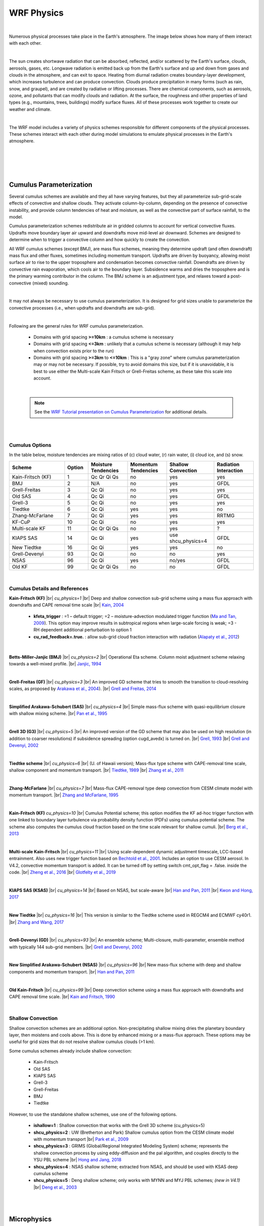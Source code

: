 .. role:: underline
    :class: underline

WRF Physics
===========

|

Numerous physical processes take place in the Earth's atmosphere. The image below shows how many of them interact with each other. 

|

.. image:: images/phys_processes.png
    :width: 700px 
    :align: center 
    :height: 400px

.. image:: images/blank_image.png
    :width: 800px
    :height: 25px

The sun creates shortwave radiation that can be absorbed, reflected, and/or scattered by the Earth's surface, clouds, aerosols, gases, etc. Longwave radiation is emitted back up from the Earth's surface and up and down from gases and clouds in the atmosphere, and can exit to space. Heating from diurnal radiation creates boundary-layer development, which increases turbulence and can produce convection. Clouds produce precipitation in many forms (such as rain, snow, and graupel), and are created by radiative or lifting processes. There are chemical components, such as aerosols, ozone, and pollutants that can modify clouds and radiation. At the surface, the roughness and other properties of land types (e.g., mountains, trees, buildings) modify surface fluxes. All of these processes work together to create our weather and climate. 

|

The WRF model includes a variety of physics schemes responsible for different components of the physical processes. These schemes interact with each other during model simulations to emulate physical processes in the Earth's atmosphere.

|

.. image:: images/phys_scheme_interaction.png
    :width: 700px 
    :align: center
    :height: 400px

|

|

|

Cumulus Parameterization
------------------------

.. image:: images/cu.png
    :width: 600px 
    :align: center 
    :height: 350px

.. image:: images/blank_image.png
    :width: 800px
    :height: 25px


Several cumulus schemes are available and they all have varying features, but they all parameterize sub-grid-scale effects of convective and shallow clouds. They activate column-by-column, depending on the presence of convective instability, and provide column tendencies of heat and moisture, as well as the convective part of surface rainfall, to the model. 

Cumulus parameterization schemes redistribute air in gridded columns to account for vertical convective fluxes. Updrafts move boundary layer air upward and downdrafts move mid-level air downward. Schemes are designed to determine when to trigger a convective column and how quickly to create the convection. 

All WRF cumulus schemes (except BMJ), are mass flux schemes, meaning they determine updraft (and often downdraft) mass flux and other fluxes, sometimes including momentum transport. Updrafts are driven by buoyancy, allowing moist surface air to rise to the upper troposphere and condensation becomes convective rainfall. Downdrafts are driven by convective rain evaporation, which cools air to the boundary layer. Subsidence warms and dries the troposphere and is the primary warming contributor in the column. The BMJ scheme is an adjustment type, and relaxes toward a post-convective (mixed) sounding. 
 
|

It may not always be necessary to use cumulus parameterization. It is designed for grid sizes unable to parameterize the convective processes (i.e., when updrafts and downdrafts are sub-grid).

|

.. image:: images/cu_recommendations.png
    :width: 550px 
    :align: center 
    :height: 350px

.. image:: images/blank_image.png
    :width: 800px
    :height: 25px

Following are the general rules for WRF cumulus parameterization.

    * Domains with grid spacing **>=10km** :  a cumulus scheme is necessary
    * Domains with grid spacing **<=3km** : unlikely that a cumulus scheme is necessary (although it may help when convection exists prior to the run)
    * Domains with grid spacing **>=3km** to **<=10km** : This is a "gray zone" where cumulus parameterization may or may not be necessary. If possible, try to avoid domains this size, but if it is unavoidable, it is best to use either the Multi-scale Kain Fritsch or Grell-Freitas scheme, as these take this scale into account.

|

    .. note::
       See the `WRF Tutorial presentation on Cumulus Parameterization`_ for additional details.

|

|

Cumulus Options
+++++++++++++++
In the table below, moisture tendencies are mixing ratios of (c) cloud water, (r) rain water, (i) cloud ice, and (s) snow.


.. csv-table:: 
   :widths: 70, 30, 50, 50, 60, 50  
   :align: left 
   :header: "Scheme", "Option", "Moisture Tendencies", "Momentum Tendencies", "Shallow Convection", "Radiation Interaction"

   "Kain-Fritsch (KF)", 1, "Qc Qr Qi Qs", no, yes, yes
   "BMJ", 2, "N/A", no, yes, GFDL
   "Grell-Freitas", 3, "Qc Qi", no, yes, yes
   "Old SAS", 4, "Qc Qi", no, yes, GFDL
   "Grell-3", 5, "Qc Qi", no, yes, yes
   "Tiedtke", 6, "Qc Qi", yes, yes, no
   "Zhang-McFarlane", 7, "Qc Qi", yes, yes, RRTMG
   "KF-CuP", 10, "Qc Qi", no, yes, yes
   "Multi-scale KF", 11, "Qc Qr Qi Qs", no, yes, ?
   "KIAPS SAS", 14, "Qc Qi", yes, use shcu_physics=4, GFDL
   "New Tiedtke", 16, "Qc Qi", yes, yes, no
   "Grell-Devenyi", 93, "Qc Qi", no, no, yes
   "NSAS", 96, "Qc Qi", yes, no/yes, GFDL
   "Old KF", 99, "Qc Qr Qi Qs", no, no, GFDL

|

Cumulus Details and References
++++++++++++++++++++++++++++++

**Kain-Fritsch (KF)** |br|
*cu_physics=1* |br|
Deep and shallow convection sub-grid scheme using a mass flux approach with downdrafts and CAPE removal time scale |br|
`Kain, 2004`_
   
    * **kfeta_trigger** : =1 – default trigger; =2 – moisture-advection modulated trigger function (`Ma and Tan, 2009`_). This option may improve results in subtropical regions when large-scale forcing is weak; =3 - RH dependent additional perturbation to option 1
    * **cu_rad_feedback=.true.** : allow sub-grid cloud fraction interaction with radiation (`Alapaty et al., 2012`_)

|

**Betts-Miller-Janjic (BMJ)** |br|
*cu_physics=2* |br|
Operational Eta scheme. Column moist adjustment scheme relaxing towards a well-mixed profile. |br|
`Janjic, 1994`_
    
|

**Grell-Freitas (GF)** |br|
*cu_physics=3* |br|  
An improved GD scheme that tries to smooth the transition to cloud-resolving scales, as proposed by `Arakawa et al., 2004`_). |br|
`Grell and Freitas, 2014`_

|

**Simplified Arakawa-Schubert (SAS)** |br|
*cu_physics=4* |br|
Simple mass-flux scheme with quasi-equilibrium closure with shallow mixing scheme. |br|
`Pan et al., 1995`_
    
|

**Grell 3D (G3)** |br|
*cu_physics=5* |br|
An improved version of the GD scheme that may also be used on high resolution (in addition to coarser resolutions) if subsidence spreading (option cugd_avedx) is turned on. |br|
`Grell, 1993`_ |br|
`Grell and Devenyi, 2002`_
    
|

**Tiedtke scheme** |br|
*cu_physics=6* |br| 
(U. of Hawaii version); Mass-flux type scheme with CAPE-removal time scale, shallow component and momentum transport. |br|
`Tiedtke, 1989`_ |br|
`Zhang et al., 2011`_
    
|

**Zhang-McFarlane** |br|
*cu_physics=7* |br|
Mass-flux CAPE-removal type deep convection from CESM climate model with momentum transport. |br|
`Zhang and McFarlane, 1995`_
    
|

**Kain-Fritsch (KF)**
*cu_physics=10* |br|
Cumulus Potential scheme; this option modifies the KF ad-hoc trigger function with one linked to boundary layer turbulence via probability density function (PDFs) using cumulus potential scheme. The scheme also computes the cumulus cloud fraction based on the time
scale relevant for shallow cumuli. |br|
`Berg et al., 2013`_

|

**Multi-scale Kain-Fritsch** |br|
*cu_physics=11* |br|
Using scale-dependent dynamic adjustment timescale, LCC-based entrainment. Also uses new trigger function based on `Bechtold et al., 2001`_. Includes an option to use CESM aerosol. In V4.2, convective momentum transport is added. It can be turned off by setting switch cmt_opt_flag = .false. inside the code. |br|
`Zheng et al., 2016`_ |br|
`Glotfelty et al., 2019`_

|

**KIAPS SAS (KSAS)** |br|
*cu_physics=14* |br|
Based on NSAS, but scale-aware |br|
`Han and Pan, 2011`_ |br|
`Kwon and Hong, 2017`_

|

**New Tiedtke** |br|
*cu_physics=16* |br|
This version is similar to the Tiedtke scheme used in REGCM4 and ECMWF cy40r1. |br|
`Zhang and Wang, 2017`_

|

**Grell-Devenyi (GD)** |br|
*cu_physics=93* |br|
An ensemble scheme; Multi-closure, multi-parameter, ensemble method with typically 144 sub-grid members. |br|
`Grell and Devenyi, 2002`_

|

**New Simplified Arakawa-Schubert (NSAS)** |br|
*cu_physics=96* |br|
New mass-flux scheme with deep and shallow components and momentum transport. |br|
`Han and Pan, 2011`_
    
|

**Old Kain-Fritsch** |br|
*cu_physics=99* |br|
Deep convection scheme using a mass flux approach with downdrafts and CAPE removal time scale. |br|
`Kain and Fritsch, 1990`_

|

Shallow Convection
++++++++++++++++++
Shallow convection schemes are an additional option. Non-precipitating shallow mixing dries the planetary boundary layer, then moistens and cools above. This is done by enhanced mixing or a mass-flux approach. These options may be useful for grid sizes that do not resolve shallow cumulus clouds (>1 km). 

Some cumulus schemes already include shallow convection:

    * Kain-Fritsch
    * Old SAS
    * KIAPS SAS
    * Grell-3
    * Grell-Freitas
    * BMJ
    * Tiedtke

However, to use the standalone shallow schemes, use one of the following options.

    * **ishallow=1** : Shallow convection that works with the Grell 3D scheme (cu_physics=5) 

    * **shcu_physics=2** : UW (Bretherton and Park) Shallow cumulus option from the CESM climate model with momentum transport |br|
      `Park et al., 2009`_

    * **shcu_physics=3** : GRIMS (Global/Regional Integrated Modeling System) scheme; represents the shallow convection process by using eddy-diffusion and the pal algorithm, and couples directly to the YSU PBL scheme |br|
      `Hong and Jang, 2018`_

    * **shcu_physics=4** : NSAS shallow scheme; extracted from NSAS, and should be used with KSAS deep cumulus scheme

    * **shcu_physics=5** : Deng shallow scheme; only works with MYNN and MYJ PBL schemes; *(new in V4.1)* |br|
      `Deng et al., 2003`_

|

|

Microphysics
------------

.. image:: images/mp.png
    :width: 600px 
    :align: center 
    :height: 350px

.. image:: images/blank_image.png
    :width: 800px
    :height: 25px


WRF microphysics schemes resolve cloud and precipitation processes, and some schemes account for ice and/or mixed-phases processes. Microphysics schemes provide atmospheric heat and moisture tendencies to the model, and the resolved-scale (or NON-convective) rainfall at the surface. WRF microphysics schemes take into account many different microphysical processes, and formation of particles differs, depending on their type. 

    * Cloud droplets (10s of microns) condense from vapor at water saturation.
    * Rain (~mm diameter) forms from cloud droplet growth.
    * Ice crystals (10s of microns) form from freezing of droplets or deposition on nuclei, which are assumed or explicit (e.g., dust particles).
    * Snow (100s of microns) forms from growth of ice crystals at ice supersaturation and their aggregation.
    * Graupel/hail (mm to cm) form and grow from mixed-phase interactions between water and ice particles.
    * Precipitating particles are typically assigned to an observationally-based size distribution.

There are many types of microphysics schemes available in WRF. Single-moment schemes have a single prediction equation for mass per species, with particle size distribution being derived from fixed parameters (Qr, Qs, etc.). Double-moment schemes add a prediction equation for number concentration per double-moment species (Nr, Ns, etc.), and allow for additional processes, such as size-sorting during fall-out and aerosol effects. Spectral bin schemes resolve size distribution by doubling mass bins. The more advanced the scheme type, the more computationally expensive the model simulation will be. 

|

    .. note:: 
       For additional details, see the `WRF Tutorial presentation on Microphysics`_.

|

Microphysics Options
++++++++++++++++++++

|

*In the below table, abbreviations are defined as follows*

.. image:: images/mp_abbreviations.png
    :width: 670px
    :height: 350px


|

.. csv-table:: 
   :widths: 50, 20, 50, 50 
   :align: left 
   :header: "Scheme", "Option", "Mass Variables", "Number Variables"

   "Kessler", 1, "Qc Qr", N/A
   "Purdue Lin", 2, "Qc Qr Qi Qs Qg", N/A
   "WSM3", 3, "Qc Qr", N/A
   "WSM5", 4, "Qc Qr Qi Qs", N/A
   "Eta (Ferrier)", 5, "Qc Qr Qs Qt*", N/A
   "WSM6", 6, "Qc Qr Qi Qs Qg", N/A
   "Goddard 4-ice", 7, "Qc Qr Qi Qs Qg Qh", N/A
   "Thompson", 8, "Qc Qr Qi Qs Qg", "Ni Nr"
   "Milbrandt 2-mom", 9, "Qc Qr Qi Qs Qg Qh", "Nc Nr Ni Ns Ng Nh"
   "Morrison 2-mom", 10, "Qc Qr Qi Qs Qg", "Nr Ni Ns Ng"
   "CAM 5.1", 11, "Qc Qr Qi Qs", "Nc Nr Ni Ns"
   "SBU-YLin", 13, "Qc Qr Qi Qs", N/A
   "WDM5", 14, "Qc Qr Qi Qs", "Nn Nc Nr"
   "WDM6", 16, "Qc Qr Qi Qs Qg", "Nn Nc Nr"
   "NSSL 2-mom", 17, "Qc Qr Qi Qs Qg Qh", "Nc Nr Ni Ns Ng Nh"
   "NSSL 2-mom+CCN", 18, "Qc Qr Qi Qs Qg Qh", "Nc Nr Ni Ns Ng Nh Nn"
   "NSSL 7-class", 19, "Qc Qr Qi Qs Qg Qh", "Vg"
   "NSSL 6-class", 21, "Qc Qr Qi Qs Qg", N/A
   "NSSL 6-class 2-mom", 22, "Qc Qr Qi Qs Qg", "Nn Nc Nr Ni Ns Ng Vg"
   "WSM7", 24, "Qc Qr Qi Qs Qg Qh", N/A
   "WDM7", 26, "Qc Qr Qi Qs Qg Qh", "Nc Nr"
   "Thompson Aerosol", 28, "Qc Qr Qi Qs Qg", "Nc Ni Nr Nn Nni"
   "HUJI Fast", 30, "Qc Qr Qi Qs Qg", "Nn Nc Nr Ni Ns Ng"
   "Thompson Hail/Graupel/Aerosol", 38, "Qc Qr Qi Qs Qg", "Nc Ni Nr Nn Nni Ng Vg"
   "P3", 50, "Qc Qr Qi", "Nr Ni Ri Bi"
   "P3-nc", 51, "Qc Qr Qi", "Nc Nr Ni Ri Bi"
   "P3-2nd", 52, "Qc Qr Qi2", "Nc Nr Ni Ni2 Ri Ri2 Bi Bi2"
   "P3-3mc", 53, "Qc Qr Qi", "Nc Nr Ni Ri Bi Zi"
   "ISHMAEL", 55, "Qc Qr Qi Qi2 Qi3", "Nr Ni Ni2 Ni3 Vi Vi2 Vi3 Ai Ai2 Ai3"
   "NTU", 56, "Qc Qr Qi Qs Qg Qh Qden Qten Qccn Qrcn", "Nc Nr Ni Ns Ng Nh Nin Ai As Ag Ah Vi Vs Vg Fi Fs"

|

..
   "HUJI Full", 32, "Qc Qr Qic Qip Qid Qs Qg Qh", "Nn Nc Nr Nic Nip Nid Ns Ng Nh"

Microphysics Option Details and References
++++++++++++++++++++++++++++++++++++++++++

**Kessler** |br|
*mp_physics=1* |br|
A warm-rain (i.e., no ice) scheme used commonly in idealized cloud modeling studies |br|
`Kessler, 1969`_

|

**Purdue Lin** |br|
*mp_physics=2* |br|
A sophisticated scheme that has ice, snow, and graupel processes, suitable for real-data high-resolution simulations |br|
`Chen and Sun, 2002`_

|

**WRF Single-moment 3-class (WSM3)** |br|
*mp_physics=3* |br|
A simple, efficient scheme with ice and snow processes, suitable for mesoscale grid sizes |br|
`Hong et al., 2004`_

|

**WRF Single-moment 5-class (WSM5)** |br|
*mp_physics=4* |br|
A slightly more sophisticated version of WSM3 that allows for mixed-phase processes and super-cooled water |br|
`Hong et al., 2004`_

|

**Ferrier Eta** |br|
*mp_physics=5* |br|
The operational microphysics used in NCEP models; simple and efficient, with diagnostic mixed-phase processes; for use with fine resolutions (<5km) |br|
`NOAA, 2001`_

|

**WRF Single-moment 6-class (WSM6)** |br|
*mp_physics=6* |br|
Includes ice, snow and graupel processes, suitable for high-resolution simulations |br|
`Hong and Lim, 2006`_

|

**Goddard 4-ice** |br|
*mp_physics=7* |br|
Predicts hail and graupel separately; provides effective radii for radiation. *Replaced older Goddard scheme in V4.1.* |br|
`Tao et al., 1989`_ |br|
`Tao et al., 2016`_

|

**Thompson et al.** |br|
*mp_physics=8* |br|
Includes ice, snow and graupel processes suitable for high-resolution simulations |br|
`Thompson et al., 2008`_

|

**Milbrandt-Yau Double-moment 7-class** |br|
*mp_physics=9* |br|
Includes separate categories for hail and graupel with double-moment cloud, rain, ice, snow, graupel and hail |br|
`Milbrandt and Yau, 2005 (Part I)`_ |br|
`Milbrandt and Yau, 2005 (Part II)`_

|

**Morrison Double-moment** |br|
*mp_physics=10* |br|
Double-moment ice, snow, rain and graupel for cloud-resolving simulations |br|
`Morrison et al., 2009`_

|

**CAM V5.1 2-moment 5-class** |br|
*mp_physics=11* |br|
`User's Guide to the CAM-5.1`_

|

**Stony Brook University (Y. Lin)** |br|
*mp_physics=13* |br|
A 5-class scheme with riming intensity predicted to account for mixed-phase processes |br|
`Lin and Colle, 2011`_

|

**WRF Double-moment 5-class (WDM5)** |br|
*mp_physics=14* |br|
Similar to WSM5 (option 4), but includes double-moment rain, and cloud and CCN for warm processes |br|
`Lim and Hong, 2010`_

|

**WRF Double-moment 6-class (WDM6)** |br|
*mp_physics=16* |br|
Similar to WSM6 (option 6), but includes double-moment rain, and cloud and CCN for warm processes |br|
`Lim and Hong, 2010`_

|

        **Note** |br|
        *For NSSL single-moment schemes (options 19 and 21), intercept and particle densities can be set for snow, graupel, hail, and rain. For the single- and double-moment schemes (options 17,18, 19, 21, and 22), shape parameters for graupel and hail can be set (in te &physics section of namelist.input).*
                
                * **nssl_alphah=0.** : shape parameter for graupel
                * **nssl_alphahl=2.** : shape parameter for hail
                * **nssl_cnoh=.e5** : graupel intercept
                * **nssl_cnohl=4.e4** : hail intercept
                * **nssl_cnor=8.e5** : rain intercept
                * **nssl_cnos=3.e6** : snow intercept
                * **nssl_rho_qh=500.** : graupel density
                * **nssl_rho_qhl=900.** : hail density
                * **nssl_rho_qs=100.** : snow density


|

**NSSL Double-moment** |br|
*mp_physics=17* |br|
Two-moment scheme for cloud droplets, rain drops, ice crystals, snow, graupel, and hail; also predicts average graupel particle density, which allows graupel to span the range from frozen drops to low-density graupel |br|
`Mansell et al., 2010`_

|

**NSSL Double-moment with CCN prediction** |br|
*mp_physics=18* |br|
Similar to option 17 (above), but also predicts cloud condensation nuclei (CCN) concentration (intended for idealized simulations); intended for cloud-resolving simulations (dx <= 2km) in research applications |br|
`Mansell et al., 2010`_

    * To set global CCN value, use "nssl_cccn=0.7e9," which also sets the same value for "ccn_conc"

|

**NSSL Single-moment 7-class** |br|
*mp_physics=19* |br|
A single-moment version of option 17 (above) |br|
*No publication available*

|

**NSSL single-moment 6-class** |br|
*mp_physics=21* |br|
Intended for cloud-resolving simulations (dx <= 2km) in research applications; similar to |br|
`Gilmore et al. (2004)`_ 

|

**NSSL Double-moment with Graupel** |br|
*mp_physics=22* |br|
Similar to option 17 (above), without hail |br|
*No publication available*

|

**WRF Single-moment 7-class (WSM7)** |br|
*mp_physics=24* |br|
Similar to WSM6 (option 6), but with an added hail category *(effective beginning with V4.1)* |br|
`Bae et al., 2018`_

|

**WRF Double-moment 7-class (WDM7)** |br|
*mp_physics=26* |br|
Similar to WDM6 (option 16), but with an added hail category *(effective beginning with V4.1)* |br|
`Bae et al., 2018`_

|

**Thompson Aerosol-aware** |br|
*mp_physics=28* |br|
Considers water- and ice-friendly aerosols |br| 
`Thompson and Eidhammer, 2014`_
    
    * A climatology data set may be used to specify initial and boundary conditions for the aerosol variables; includes a surface dust scheme. 
    * Since V4.4 a `black carbon aerosol category`_ is added; biomass burning can also be added.

|

**Hebrew University of Jerusalem Fast (HUJI)** |br|
*mp_physics=30* |br|
Spectral bin microphysics, fast version |br|
`Khain et al., 2010`_

..
  **Hebrew University of Jerusalem Full (HUJI)** |br|
..
  *mp_physics=32* |br|
..
  Spectral bin microphysics, full version |br|
..
  `Khain et al., 2004`_

|

**Thompson Hail/Graupel/Aerosol** |br|
*mp_physics=38* |br|
Similar to option 28, but computes two-moment prognostics for graupel and hail and includes a predicted density graupel category. This option requires the datafile qr_acr_qg_mp38V1.dat_ to be in the directory where wrf.exe is run. Alternatively, that file can be computed by using namelist option *write_thompson_mp38table=.true.* (but this can take up to 18 min to compute this table using a 12-CPU job, 4 min on 128-CPU, and several hours if computed on a single CPU). 

**Morrison double-moment scheme with CESM aerosol** |br|
*mp_physics=40* |br|
Similar to option 10, but with CESM aerosol added. *This option must be used with the MSKF cumulus scheme (option 11)* |br|
*No publication available for this specific scheme*

|

**Morrison and Milbrandt Predicted Particle Property (P3)** |br|
*mp_physics=50* |br|
A single ice category that represents a combination of ice, snow and graupel, and also carries prognostic arrays for rimed ice mass and rimed ice volume; single-moment rain and ice. |br|
`Morrison and Milbrandt, 2015`_

|

**Morrison and Milbrandt Predicted Particle Property (P3-nc)** |br|
*mp_physics=51* |br|
As in 50, but adds supersaturation dependent activation and double-moment cloud water |br|
`Morrison and Milbrandt, 2015`_

|

**Morrison and Milbrandt Predicted Particle Property (P3-2ice)** |br|
*mp_physics=52* |br|
As in option 50, but with two arrays for ice and double-moment cloud water |br|
`Morrison and Milbrandt, 2015`_

|

**Morrison and Milbrandt Predicted Particle Property (P3-3moment)** |br|
*mp_physics=53* |br|
As in option 50, but with 3-moment ice, plus double-moment cloud water |br|
*No publication available for this specific scheme*

|

**Jensen ISHMAEL** |br|
*mp_physics=55* |br|
Predicts particle shapes and habits in ice crystal growth; *(new in V4.1)* |br|
`Jensen et al., 2017`_

|

**National Taiwan University (NTU)** |br|
*mp_physics=56* |br|
double-moments for the liquid phase, and triple-moments for the ice phase, together with consideration for ice crystal shape and density variations; supersaturation is resolved so that condensation nuclei (CN) activation is explicitly calculated; CN’s mass in droplets is tracked to account for aerosol recycling. |br|
`Tsai and Chen, 2020`_

|

|

Radiation
---------

|

.. image:: images/rad.png
    :width: 600px 
    :align: center 
    :height: 350px

.. image:: images/blank_image.png
    :width: 800px
    :height: 25px 


WRF radiation schemes obtain cloud properties from the microphysics scheme, and then compute an atmospheric temperature tendency profile, as well as surface radiative fluxes, due to longwave and shortwave radiation. 


|

.. image:: images/rad_visual.png
    :width: 600px 
    :align: center 
    :height: 350px

.. image:: images/blank_image.png
    :width: 800px
    :height: 25px 


Longwave schemes are responsible for computing the longwave radiation emitted and absorbed by the surface and clouds, and gases such as water vapor and CO2. The wavelengths are the thermal IR wavelengths, longer than about three microns. 

Shortwave schemes compute incoming solar fluxes that may be reflected by the surface or clouds, or absorbed by gases, such as water vapor and ozone, and aerosols. Shortwave schemes take into consideration annual cycles, as well as the diurnal cycle. These schemes include the ultraviolet, visible, and near-IR wavelengths in the solar spectrum.
 
|

    .. note::
       See the `WRF Tutorial presentation on Radiation`_ for additional details.

|

Longwave Radiation Schemes
++++++++++++++++++++++++++
WRF longwave radiation schemes compute clear-sky and cloud upward and downward raditation fluxes. 

    * They consider infrared emissions from layers. 
    * Surface emissivity is calculated, based on the land type in each grid point.
    * Flux divergence of the layer emissions leads to cooling in each layer. 
    * Downward flux at the surface is important in the land-energy budget.
    * Infrared radiation generally leads to cooling in clear air (~2K/day), with stronger cooling at cloud tops and warming at cloud bases. 

|

In the table below, microphysics interactions are mixing ratios of (c) cloud water, (r) rain water, (i) cloud ice, (s) snow, and (g) graupel.


.. csv-table:: 
   :widths: 45, 25, 50, 55, 70 
   :align: left 
   :header: "Scheme", "Option", "Microphysics Interaction", "Cloud Fraction", "GHG"

   "RRTM", 1, "Qc Qr Qi Qs Qg", 1/0, "constant or yearly GHG" 
   "CAM", 3, "Qc Qi Qs", "Max-rand overlap", "yearly CO2 or GHG"
   "RRTMG", 4, "Qc Qr Qi Qs", "Max-rand overlap", "constant or yearly GHG"
   "New Goddard", 5, "Qc Qr Qi Qs Qg", "Max-rand", "constant"
   "FLG", 7, "Qc Qr Qi Qs Qg", "1/0", "constant"
   "RRTMG-K", 14, "Qc Qr Qi Qs", "Max-rand overlap", "constant"
   "Held-Suarez", 31, "none", "none", "none"
   "GFDL", 99, "Qc Qr Qi Qs", "Max-rand overlap", "constant"

|

Longwave Radiation Scheme Details and References
++++++++++++++++++++++++++++++++++++++++++++++++

**RRTM** |br|
*ra_lw_physics=1* |br|
Rapid Radiative Transfer Model. An accurate scheme using look-up tables for efficiency. Accounts for multiple bands, and microphysics species. For trace gases, the volume-mixing ratio values for CO2=379e-6, N2O=319e-9 and CH4=1774e-9. See section 2.3 for time-varying option. |br|
`Mlawer et al., 1997`_

|

**CAM** |br|
*ra_lw_physics=3* |br|
from the CAM 3 climate model used in CCSM. Allows for aerosols and trace gases. It uses yearly CO2, and constant N2O (311e-9) and CH4 (1714e-9). See section 2.3 for the time-varying option. |br|
`Collins et al., 2004`_

|

**RRTMG** |br|
*ra_lw_physics=4* |br|
A newer version of RRTM. It includes the MCICA method of random cloud overlap. For major trace gases, CO2=379e-6 (valid for 2005), N2O=319e-9, CH4=1774e-9. See section 2.3 for the time-varying option. Since V4.2, the CO2 value is replaced by a function of the year: CO2(ppm) = 280 + 90 exp (0.02*(year-2000)), which has about 4% of error for 1920s and 1960s, and about 1 % after year 2000 when compared to observed values. Since V4.4, a new cloud overlap option is available |br|
`Iacono et al., 2008`_

|

**New Goddard** |br|
*ra_lw_physics=5* |br|
Efficient, multiple bands, ozone from simple climatology. Designed to run with Goddard microphysics particle radius information. Updated in V4.1. |br|
`Chou and Suarez, 1999`_ |br|
`Chou et al., 2001`_

|

**Fu-Liou-Gu (FLG)** |br|
*ra_lw_physics=7* |br|
multiple bands, cloud and cloud fraction effects, ozone profile from climatology and tracer gases. CO2=345e-6. |br|
`Gu et al., 2011`_ |br|
`Fu and Liou, 1992`_

|

**RRTMG-K** |br|
*ra_lw_physics=14* |br|
A version of RRTMG scheme improved by Baek (2017). Note: To use this option, WRF must be built with the configuration setting -DBUILD_RRTMK = 1 (modify in configure.wrf) |br|
`Baek, 2017`_

|

**RRTMG-fast** |br|
*ra_lw_physics=24* |br|
A fast version of the RRTMG scheme for GPU and MIC. |br|
Default values for GHG (since V4.2): |br|
        
        * co2vmr=(280. + 90.*exp(0.02*(yr-2000)))*1.e-6
        * n2ovmr=319.e-9
        * ch4vmr=1774.e-9
        * cfc11=0.251e-9
        * cfc12=0.538e-9

`Iacono et al., 2008`_

|

**GFDL** |br|
*ra_lw_physics=99* |br|
Eta operational radiation scheme. An older multi-band scheme with carbon dioxide, ozone and microphysics effects |br|
`Fels and Schwarzkopf, 1981`_

|

Shortwave Radiation Schemes
+++++++++++++++++++++++++++
WRF shortwave radiation schemes

    * compute clear-sky and cloudy solar fluxes
    * include annual and diurnal solar cycles
    * consider downward and upward (reflected) fluxes *(with the exception of the Dudhia (option 1) scheme, which only considers downward flux)*
    * have a primarily warming effect in clear sky
    * are an important component of surface energy balance

|

In the table below, microphysics interactions are mixing ratios of (c) cloud water, (r) rain water, (i) cloud ice, (s) snow, and (g) graupel.


.. csv-table:: 
   :widths: 70, 30, 50, 50, 50 
   :align: left 
   :header: "Scheme", "Option", "Microphysics Interaction", "Cloud Fraction", "GHG"

   "Dudhia", 1, "Qc Qr Qi Qs Qg", 1/0, "none" 
   "Goddard", 2, "Qc Qi", 1/0, "5 profiles"
   "CAM", 3, "Qc Qi Qs", "Max-rand overlap", "lat/month"
   "RRTMG", 4, "Qc Qr Qi Qs", "Max-rand overlap", "1 profile or lat/month"
   "New Goddard", 5, "Qc Qr Qi Qs Qg", "Max-rand", "5 profiles"
   "FLG", 7, "Qc Qr Qi Qs Qg", "1/0", "5 profiles"
   "RRTMG-K", 14, "Qc Qr Qi Qs", "Max-rand overlap", "1 profile or lat/month"
   "GFDL", 99, "Qc Qr Qi Qs", "Max-rand overlap", "lat/month"

|

Shortwave Radiation Scheme Details and References
+++++++++++++++++++++++++++++++++++++++++++++++++

**Dudhia** |br|
*ra_sw_physics=1* |br|
Simple downward integration allowing efficiency for clouds and clear-sky absorption and scattering |br|
`Dudhia, 1989`_

|

**Goddard** |br|
*ra_sw_physics=2* |br|
Two-stream multi-band scheme with ozone from climatology and cloud effects |br|
`Chou and Suarez, 1994`_ |br|
`Matsui et al., 2018`_

|

**CAM** |br|
*ra_sw_physics=3* |br|
Originates from the CAM 3 climate model used in CCSM; allows for aerosols and trace gases |br|
`Collins et al., 2004`_

|

**RRTMG** |br|
*ra_sw_physics=4* |br|
Uses the MCICA method of random cloud overlap; use for major trace gases, CO2=379e-6 (valid for 2005), N2O=319e-9, CH4=1774e-9. See section 2.3 for the time-varying option. Since V4.2, the CO2 value is replaced by a function of the year: CO2(ppm) = 280 + 90 exp (0.02*(year-2000)), which has about 4% error for the 1920s and 1960s, and about 1% after 2000, when compared to observed values. To include a cloud overlap option, add namelist option cldovrlp = 1,2,3,4,or 5, along with decorrelation length option, idcor = 0 or 1 for use with cldovrlp=4 or 5. See namelist section for descriptions of options. |br|
`Iacono et al., 2008`_

|

**New Goddard** |br|
*ra_sw_physics=5* |br|
Efficient, multiple bands, ozone from simple climatology; designed to run with Goddard microphysics particle radius information; updated in V4.1. |br|
`Chou and Suarez, 1999`_ |br|
`Chou et al., 2001`_

|

**Fu-Liou-Gu (FLG)** |br|
*ra_sw_physics=7* |br|
Includes multiple bands, cloud and cloud fraction effects, ozone profile from climatology, can allow for aerosols |br|
`Gu et al., 2011`_ |br|
`Fu and Liou, 1992`_

|

**RRTMG-K** |br|
*ra_sw_physics=14* |br|
An improved version of the RRTMG scheme; *note: To use this option, WRF must be built with the configuration setting -DBUILD_RRTMK = 1 (modify in configure.wrf)* |br|
`Baek, 2017`_

|

**RRTMG-fast** |br|
*ra_sw_physics=24* |br|
A fast version of RRTMG (option 4) |br|
`Iacono et al., 2008`_

|

**Held-Suarez** |br|
*ra_sw_physics=31* |br|
A temperature relaxation scheme designed **for idealized tests only** |br|
*No publication available*

|

**GFDL** |br|
*ra_sw_physics=99* |br|
Eta operational scheme; two-stream multi-band scheme with ozone from climatology and cloud effects |br|
`Fels and Schwarzkopf, 1981`_

|


**Namelist Options Related to Shortwave Radiation**

    * **slope_rad=1** : include slope and shading effects; modifies surface solar radiation flux according to terrain slope
    * **topo_shading=1** : allows for shadowing of neighboring grid cells; *use only with high-resolution runs with grid size less than a few kilometers*
    * **swrad_scat** : scattering turning parameter for use with "ra_sw_physics=1;" default value is 1, which is equivalent to 1.e-5 m2/kg; when the value is greater than 1, scattering is increased
    * **ra_sw_eclipse=1** : eclipse effect on shotwave radiation; only works with ra_sw_physics options 4 (RRTMG), 5 (New Goddard), 2 (Goddard), and 1 (Duhhia). The eclipse data from 1950 – 2050 is provided in WRF/run/eclipse_besselian_elements.dat.
    * **swint_opt=1** : interpolation of short-wave radiation based on the updated solar zenith angle between shortwave calls
    * **swint_opt=2** : activates the Fast All-sky Radiation Model for Solar applications (FARMS). FARMS is a fast radiative transfer model that allows simulations of broadband solar radiation every model time step. The model uses lookup tables of cloud transmittances and reflectances by varying cloud optical thicknesses, cloud particle sizes, and solar zenith angles. A more detailed description is provided in `Xie et al., 2016`_

|

Input to Radiation Options
++++++++++++++++++++++++++

**CAM Green House Gases** |br|
Provides yearly green house gases from 1765 to 2500. Beginning with V4.4, this is a runtime option (controlled by ghg_input=1 in the &physics section of the namelist; previously had to be activated by compiling WRF with the macro –DCLWRFGHG added in configure.wrf). Once compiled, CAM (3), RRTM (1), and RRTMG (4) long-wave schemes will see these gases. Ten scenario files are available in the test/em_real and run/ directories:
 
    * from IPCC AR5: CAMtr_volume_mixing_ratio.RCP4.5/RCP6/RCP8.5
    * from IPCC AR4: CAMtr_volume_mixing_ratio.A1B/A2
    * from IPCC AR6: CAMtr_volume_mixing_ratio.SSP119/SSP126/SSP245/SSP370/SSP585
    * the default points to the CAMtr_volume_mixing_ratio.SSP245 file

|

**Climatological ozone and aerosol data for RRTMG** |br|
The ozone data are adapted from CAM radiation (ra_*_physics=3), and have latitudinal (2.82 degrees), height, and temporal (monthly) variation, as opposed to the default ozone used in the scheme, which only varies with height. This is activated by namelist option "o3input=2," which is the default option. The aerosol data are based on `Tegen et al., 1997`_, which has 6 types: organic carbon, black carbon, sulfate, sea salt, dust, and stratospheric aerosol (volcanic ash, which is zero). The data also have spatial (5 degrees in longitude and 4 degrees in latitudes) and temporal (monthly) variations. The option is activated by the namelist option "aer_opt=1."

|

**Aerosol input for RRTMG and Goddard radiation options (aer_opt=2)** |br|
Either AOD or AOD plus Angstrom exponent, single scattering albedo, and cloud asymmetry parameter can be provided via constant values from the namelist or 2D input fields via auxiliary input stream 15. Aerosol type can also be set.

|

**Aerosol input for RRTMG radiation scheme (aer_opt=3)** |br|
From climatological water- and ice-friendly aerosols. This option only works with Thompson aerosol-aware microphysics (option 28).

|

**Effective cloud water, ice and snow radii for RRTMG radiation scheme (use_mp_re=1)** |br|
These come from Thompson (8), WSM (3,4,6,24), WDM (14,16,26), Goddard 4-ice (7), NSSL (17,18,19,21,22), and P3 (50-53) microphysics schemes.

|

Clouds and Cloud Fraction Options
+++++++++++++++++++++++++++++++++

**Longwave Radation and Clouds** |br|
All radiation schemes interact with resolved model cloud fields, allowing for ice and water clouds and precipitating species. Some nuances include

    * Some microphysics options pass their own particle sizes to RRTMG radiation (cloud droplets, ice and snow)
    * Other combinations only use mass information from microphysics, and assume effective sizes in the radiation scheme
    * Rain and graupel effects are smaller than cloud and snow, and are not often explicitly considered

Clouds strongly affect IR at all wavelengths (considered “grey bodies”) and are almost opaque to it.

|

**Shortwave Radiation and Clouds** |br|
Considerations for shortwave radiation schemes are similar to those of longwave schemes. There are interactions with model resolved clouds, and, in some cases, cumulus schemes. There are also fraction and overlap assumptions, as well as cloud albedo reflection. Surface albedo reflection is based on the land-surface type and snow cover. 

|

**Cloud Fraction for Microphysics Clouds**

    * **icloud=1** : Xu and Randall method; fraction is only <1 for small cloud amounts, 0 for no resolved cloud
    * **icloud=2** : Simple 0 or 1 method with small resolved cloud threshold
    * **icloud=3** : Thompson option (RH dependent); 1 > Fraction > 0 for high RH and no resolved clouds

**Cloud Fraction for Unresolved Convective Clouds** 

    * **cu_rad_feedback=.true.** : only works for Grell Freitas (3), Grell 3 (5), Grell-Devenyi (93), and Kain Fritsch (1) radiation options. 
    * ZM separately provides cloud fraction to radiation

|

Radiation Time Step (radt)
++++++++++++++++++++++++++
The namelist parameter "radt" controls the radiation time step. Consider the following when setting radt.

    * Radiation is too expensive to call every step.
    * Frequency should resolve cloud-cover changes with time.
    * radt=1 minute per km grid size (of innermost domain) is about right (e.g., radt=10 for dx=10 km).
    * Each domain can have its own value but it is recommended to use the same value on all 2-way nests.

|


|

Planetary Boundary Layer Physics
--------------------------------

.. image:: images/pbl.png
    :width: 600px 
    :align: center 
    :height: 350px

.. image:: images/blank_image.png
    :width: 800px
    :height: 25px

WRF Planetary Boundary Layer (PBL) schemes' purpose is to distribute surface fluxes with boundary layer eddy fluxes, and allow for PBL growth by entrainment. They are also responsible for any vertical mixing above the boundary layer.  

    * There are two different classes of PBL schemes:
        #. Turbulent kinetic energy prediction (Mellor-Yamada Janjic, MYNN, Bougeault-Lacarrere, TEMF, QNSE, and CAM UW). Some also include non-local mass-flux terms (QNSE-EDMF, MYNN, and TEMF)
        #. Diagnostic non-local (YSU, GFS, MRF, ACM2)
    * Above the PBL, all schemes also do vertical diffusion due to turbulence. 
    * PBL schemes can be used for most grid sizes when surface fluxes are present; however, at grid size dx << 1 km, this assumption breaks down. To get around this, you can use 3d diffusion instead of a PBL scheme (coupled to surface physics). This works best when dx and dz are comparable.
    * The lowest level should be in the surface layer (0.1h). This is important for surface (2m, 10m) diagnostic interpolation.
    * With ACM2, GFS, and MRF PBL schemes, the lowest full level should be .99 or .995 (not too close to 1).
    * TKE schemes and YSU can use thinner surface layers.
    * PBL schemes assume PBL eddies are not resolved.

|

.. image:: images/pbl_processes.png
    :width: 500px 
    :align: center 
    :height: 350px

.. image:: images/blank_image.png
    :width: 800px
    :height: 25px

|

    .. note::
       See the `WRF Tutorial presentation on PBL`_ for additional details.

|

PBL Scheme Options
++++++++++++++++++

|

.. csv-table:: 
   :widths: 60, 40, 70, 55, 70, 50  
   :align: left 
   :header: "Scheme", "Option", "Works With |br| sfclay Option", "Prognostic Variables", "Diagnostic Variables", "Cloud Mixing"

   "YSU", 1, "1 91", none, exch_h, "QC QI"
   "MYJ", 2, 2, 4, "EL_PBL exch_h", "QC QI"
   "QNSE-EDMF", 4, TKE_PBL, "EL_PBL exch_h exch_m", "QC QI"
   "MYNN2", 5, "1 2 5 91", QKE, "Tsq Qsq Cov exch_h exch_m", QC
   "ACM2", 7, "1 7 91", " ", " ", "QC QI"
   "BouLac", 8, "1 2 91", TKE_PBL, "EL_PBL exch_h exch_m", QC
   "UW", 9, "1 2 91", TKE_PBL, "exch_h exch_m", QC
   "TEMF", 10, 10, TE_TEMF, "\*_temf", "QC QI"
   "Shin-Hong", 11, "1 91", " ", exch_h, "QC QI"
   "GBM", 12, "1 91", TKE_PBL, "EL_PBL exch_h exch_m", "QC QI"
   "EEPS", 16, "1 5 91 ", "PEK_PBL PEP_PBL", "exch_h exch_m", "QC QI"
   "KEPS", 17, "1 2", "TPE_PBL DISS_PBL TKE_PBL", "exch_h exch_m", "QC"
   "MRF", 99, "1 91", " ", " ", "QC QI"

|

PBL Scheme Details and References
+++++++++++++++++++++++++++++++++

**Yonsei University (YSU)** |br|
*bl_pbl_physics=1* |br|
Non-local-K scheme with explicit entrainment layer and parabolic K profile in unstable mixed layer; includes capability of topdown mixing for turbulence driven by cloud-top radiative cooling, which is separate from bottom-up surface-flux-driven mixing |br|
`Hong et al., 2006`_

Additional options specific for use with YSU:

    * **topo_wind** : =1 - topographic correction for surface winds to represent extra drag from sub-grid topography and enhanced flow at hill tops (`Jimenez and Dudhia, 2012`_); =2 - a simpler terrain variance-related correction
    * **ysu_topdown_pblmix=1** : option for top-down mixing driven by radiative cooling

|

**Mellor-Yamada-Janjic (MYJ)** |br|
*bl_pbl_physics=2* |br|
Eta operational scheme; one-dimensional prognostic turbulent kinetic energy scheme with local vertical mixing |br|
`Janjic, 1994`_ |br|
`Mesinger, 1993`_
 
|

**Quasi-Normal Scale Elimination (QNSE-EDMF)** |br|
*bl_pbl_physics=4* |br|
A TKE-prediction option that uses a new theory for stably-stratified regions; daytime part uses eddy diffusivity mass-flux method with shallow convection (mfshconv = 1); includes shallow convection using a mass-flux approach through the whole cloud-topped boundary layer |br|
`Sukoriansky et al., 2005`_

|

**Mellor-Yamada Nakanishi and Niino Level 2.5 (MYNN2)** |br|
*bl_pbl_physics=5* |br|
Predicts sub-grid TKE terms; includes shallow convection using a mass-flux approach through the whole cloud-topped boundary layer; includes a capability of top-down mixing for turbulence driven by cloud-top radiative cooling, which is separate from bottom-up surface-flux-driven mixing |br|
`Nakanishi and Niino, 2006`_ |br|
`Nakanishi and Niino, 2009`_ |br|
`Olson et al., 2019`_

Additional options specific for use with MYNN:

    * **icloud_bl=1** : option to couple subgrid-scale clouds from MYNN to radiation
    * **bl_mynn_cloudpdf** : =1 - `Kuwano et al., 2010`_ ; =2 - `Chaboureau and Bechtold, 2002`_ (with mods, default)
    * **bl_mynn_cloudmix=1** : mixing cloud water and ice (qnc and qni are mixed when scalar_pblmix=1)
    * **bl_mynn_edmf=1** : activate mass-flux in MYNN
    * **bl_mynn_mixlength** : =1 is from RAP/HRRR; =2 is from blending

|

**ACM2** |br| 
*bl_pbl_physics=7* |br|
Asymmetric Convective Model with non-local upward mixing and local downward mixing |br|
`Pleim, 2007`_

|

**BouLac** |br|                                               
*bl_pbl_physics=8* |br|
Bougeault-Lacarrère PBL; a TKE-prediction option; designed for use with BEP urban model |br|
`Bougeault, 1989`_

|

**UW** |br|                                               
*bl_pbl_physics=9* |br|
TKE scheme from CESM climate model; includes shallow convection using a mass-flux approach from the cloud base; includes capability of topdown mixing for turbulence driven by cloud-top radiative cooling, which is separate from bottom-up surface-flux-driven 
mixing |br|
`Bretherton and Park, 2009`_

|

**Total Energy - Mass Flux (TEMF)** |br|                                               
*bl_pbl_physics=10* |br|
Sub-grid total energy prognostic variable, plus mass-flux type shallow convection; includes shallow convection using a mass-flux approach through the whole cloud-topped boundary layer |br|
`Angevine et al., 2010`_

|

**Shin-Hong** |br|                                               
*bl_pbl_physics=11* |br|
Includes scale dependency for vertical transport in convective PBL; vertical mixing in the stable PBL and free atmosphere follows YSU; this scheme also has diagnosed TKE and mixing length output |br|
`Shin and Hong, 2015`_

|

**Grenier-Bretherton-McCaa (GBM)** |br|                                               
*bl_pbl_physics=12* |br|
A TKE scheme; tested in cloud-topped PBL cases; includes shallow convection using a mass-flux approach from the cloud base |br|
`Grenier and Bretherton, 2001`_

|

**TKE (E)-TKE dissipation rate (epsilon) (EEPS)** |br|
*bl_pbl_physics=16* |br|
This scheme predicts TKE, as well as TKE dissipation rate; it also advects both TKE and the dissipation rate; **Only works with sf_sfclay_physics options 1, 91, and 5** |br|
*No publication available*

|

**K-epsilon-theta^2 (KEPS)** |br|
*bl_pbl_physics=17* |br|
This scheme includes two additional prognostic equations for dissipation rate and temperature variance. |br|
`Zonato et al., 2022`_

|

**MRF** |br|                                               
*bl_pbl_physics=99* |br|
Older version of YSU (option 1) with implicit treatment of entrainment layer as part of non-local-K mixed layer |br|
`Hong and Pan, 1996`_

|

Additional PBL Options
++++++++++++++++++++++

**LES PBL** |br|
Settings for a large-eddy-simulation (LES) boundary layer:

    bl_pbl_physic = 0 |br|
    isfflx = 1 |br|
    sf_sfclay_physics = *any option, except 0* |br|
    sf_surface_physics = *any option, except 0* |br|
    diff_opt = 2 |br|
    km_opt = 2 or 3

This uses diffusion for vertical mixing. Alternative idealized ways of running the LES PBL are chosen with "isfflx = 0 or 2". It is best to use dx~dz, especially in the boundary layer, and avoid stretching to very large dz/dx aspect ratios at upper levels. This also tends to work better with continuous stretching to the top, rather than with fixed upper-level dz when dz >> dx. 

|

**SMS-3DTKE** |br|
This is a 3D TKE subgrid mixing scheme that is self-adaptive to the grid size between the large-eddy simulation (LES) and mesoscale limits (new since V4.2). It can be activated by setting 
  
    bl_pbl_physic = 0 |br|
    km_opt = 5 |br|
    diff_opt = 2 |br|
    sf_sfclay_physics = 1, 5, or 91

|

**Gravity Wave Drag** |br|
*gwd_opt* |br|
Can be used for all grid sizes with appropriate input fields from geogrid to represent sub-grid orographic gravity-wave vertical momentum transport

    * **=1** : (default); gravity wave drag and blocking; recommended for all grid sizes; includes the subgrid topography effects gravity wave drag and low-level flow blocking; input wind is rotated to the earth coordinate, and output is adjusted back to the projection domain - this enables the scheme to be used for all map projections supported by WRF; to apply this option, appropriate input fields from geogrid must be used; see the Selecting Static Data for the Gravity Wave Drag Scheme in the `WPS Chapter`_ of this guide for details.

    * **=3** : gravity wave drag, blocking, small-scale gravity drag and turbulent orographic form drag; similar to option 1, with an additional two subgrid-scale sources of orographic drag: one is small-scale GWD (`Tsiringakis et al., 2017`), which represents gravity wave propagation and breaking in and above stable boundary layers; the other is the turbulent orographic form drag of `Beljaars et al., 2004`_. Both are applicable down to a grid size of 1 km. Large-scale GWD and low-level flow blocking from gwd_opt=1 are properly adjusted for the horizontal grid resolution. More diagnostic fields from the scheme can be output by setting namelist option "gwd_diags=1." New GWD input fields are required from WPS.

|

**Fog** |br|
*grav_settling=2* |br|
Gravitational settling of fog/cloud droplets

|

PBL and Land Surface Time-step (bldt)
+++++++++++++++++++++++++++++++++++++
"bldt" is a namelist.input parameter used to determine the minutes between boundary layer and land-surface model calls. The typical value is 0 (every step), and this is reasonable for all schemes, with the exception of the CSM land-surface scheme. CSM LSM is expensive, so it may be better to consider increasing the value of bldt when using it.

|

Model Grid Spacing
++++++++++++++++++

|

.. image:: images/pbl_grid_spacing.png
    :width: 700px 
    :align: center 
    :height: 350px

.. image:: images/blank_image.png
    :width: 800px
    :height: 25px

|

WRF PBL schemes are designed for grid resolution >> I in the image above, while LES schemes are designed for grid resolution << I. For coarse grid spacing, all eddies are sub-grid, and 1-D column schemes handle sub-grid vertical fluxes. For fine grid spacing, all major eddies are resolved, and 3-D turbulence schemes handle sub-grid mixing. 

The remaining grid-spacing is a grey-zone, which is sub-kilometer grids, where PBL and LES assumptions are not perfect. There are scale-aware schemes that can be used for this zone. 

    * Shin-Hong PBL based on YSU, designed for sub-kilometer transition scales (200 m – 1 km); nonlocal mass-flux and Kv term is reduce in strength as the grid size gets smaller and resolved mixing increases
    * New 3d TKE option (km_opt=5) in V4.2; becomes 3-D LES at fine scales; adds scale-dependent Shin-Hong nonlocal mass flux and implicit vertical diffusion at coarse grid sizes
    * Other schemes may work in this range but will not have correctly partitioned resolved/sub-grid energy fractions

For grid sizes up to about 100m, LES is preferable. 

|

Turbulence and Diffusion
++++++++++++++++++++++++
The namelist.input parameter "diff_opt" is used to specify the turbulence and mixing option. When diffusion is used with a PBL scheme, vertical diffusion is deactivated, so diff_opt only affects horizontal diffusion. 

    * **diff_opt=0** : no turbulence or explicit spatial numerical filters
    * **diff_opt=1** : (default); evaluates the 2nd-order diffusion term on coordinate surfaces; limited to constant vertical diffusion coefficient (kvdif); should not be used with calculated diffusion coefficient options (km_opt=2,3); can be used with PBL schemes that include vertical diffusion internally; horizontal diffusion acts along model levels; simple numerical method with only neighboring points on the same model level
    * **diff_opt=2** : evaluates mixing terms in physical space (stress form - x,y,z); strictly horizontal and better for complex terrain - avoids diffusion up and down slopes included in "diff_opt=1;" horizontal diffusion acts on strictly horizontal gradients; numerical method includes vertical correction term, using more grid points; for stability, diffusion strength is reduced in steep coordinate slopes (dz ~ dx)

|

**Recommended Diffusion Options** |br|

#. Real-data case with PBL option on
    * diff_opt=2
    * km_opt=4
    * Less diffusive in complex terrain (while diff_opt=1 diffuses along slopes)
    * These options compliment vertical diffusion done by the PBL scheme

#. High-resolution real-data cases (~100m grid)
    * No PBL scheme
    * diff_opt=2
    * km_opt=2 or 3 (TKE or Smagorinsky scheme)

#. Idealized cloud-resolving (dx= 1-3 km) modeling (smooth or no topography, no surface heat fluxes)
    * diff_opt=2
    * km_opt=2 or 3

|

|

|

|

|

Surface physics
---------------

.. image:: images/sfc.png
    :width: 600px 
    :align: center 
    :height: 450px

|

.. image:: images/sfc_extension.png
    :width: 350px 
    :align: center 
    :height: 275px

.. image:: images/blank_image.png
    :width: 800px
    :height: 25px

WRF surface physics consist of surface layer (sfclay) schemes and land surface model (LSM) schemes. Surface layer schemes determine surface layer diagnostics, which includes exchange and transfer coefficients. They provide these exchange coefficients for heat and moisture to the land surface model (LSM), which then provides land-surface fluxes of heat and moisture to the planetary boundary layer (PBL). The surface schemes also provide friction stress and water-surface fluxes of heat and moisture to the PBL. LSMs are responsible for soil temperature, moisture, snow prediction and sea-ice temperature.

|

    .. note::
       See the `WRF Tutorial presentation on surface physics`_ for additional details.

|

Surface Layer Schemes
+++++++++++++++++++++

|

.. image:: images/sfc_processes.png
    :width: 500px 
    :align: center 
    :height: 350px

.. image:: images/blank_image.png
    :width: 800px
    :height: 25px

|

The surface layer has a constant flux layer of about 0.1 x PBL height (~100 m). The lowest WRF model level is found within this layer (typically 10-50 m). The WRF surface layer scheme is chosen by the namelist.input parameter "sf_sfclay_physics" in the &physics section. Some key points to note about WRF sfclay schemes is

    * They use similarity theory to determine exchange coefficients and diagnostics of 2m temperature, 2m qvapor, and 10m winds.
    * They provide exchange coefficient to land-surface models.
    * They provide friction velocity to the PBL scheme.
    * They provide surface fluxes over water points.
    * Schemes have variations in stability functions and roughness lengths.

|

Surface Layer Scheme Details and References
+++++++++++++++++++++++++++++++++++++++++++

**Revised MM5** |br|
*sf_sfclay_physics=1* |br|
Removes limits and uses updated stability functions; thermal and moisture roughness lengths (or exchange coefficients for heat and moisture) over the ocean use the COARE 3 formula (`Fairall et al., 2003`_) |br|
`Jimenez et al., 2012`_

|

**Eta Similarity** |br|
*sf_sfclay_physics=2* |br|
Used in Eta model; based on Monin-Obukhov with Zilitinkevich thermal roughness length and standard similarity functions from look-up tables |br|
`Monin and Obukhov, 1954`_ |br|
`Janjic, 1994`_ |br|
`Janjic, 1996`_ |br|
`Janjic, 2001`_

|

**QNSE** |br|
*sf_sfclay_physics=4* |br|
Quasi-Normal Scale Elimination PBL scheme’s surface layer option |br|
*No publication available*

|

**MYNN** |br|
*sf_sfclay_physics=5* |br|
Nakanishi and Niino PBL’s surface layer scheme |br|
*No publication available*

|

**Pleim-Xiu** |br|
*sf_sfclay_physics=7* |br|
`Pleim, 2006`_

|

**Total Energy - Mass Flux (TEMF)** |br|
*sf_sfclay_physics=10* |br|
`Angevine et al., 2010`_

|

**MM5 Similarity** |br|
*sf_sfclay_physics=91* |br|
Based on Monin-Obukhov, with Carslon-Boland viscous sub-layer and standard similarity functions from look-up tables  thermal and moisture roughness lengths (or exchange coefficients for heat and moisture) over ocean use the COARE 3 formula (`Fairall et al., 2003`_)  |br|
`Paulson, 1970`_ |br|
`Dyer and Hicks, 1970`_ |br|
`Webb, 1970`_ |br|
`Belijaars, 1994`_ |br|
`Zhang and Anthes, 1982`_

|

**Other Options Related to Surface Layer**

    * **iz0tlnd** : =1 - Chen-Zhang thermal roughness length over land, which depends on vegetation height (works with sf_sfclay_physics = 1, 91, and 5); =0 - original thermal roughness length in each sfclay option |br|
      `Chen and Zhang, 2009`_
    * **shalwater_z0=1** : Shallow-water roughness for offshore roughness adjustment in water depths less tha 100 m. This option works with a specified depth or real bathymetry input, and only with sf_sfclay_physics=1. The bathymetry data is available from the `WPS V4 Geographical Static Data Downloads Page`_. If no bathymetry data is available, set constant depth (in meters; must be positive) using namelist option "shalwater_depth." Any depths outside the range of 10-100 m are rounded to the nearest limit value. |br|
      `GEBCO Compilation Group, 2021`_ |br|
      `Jimenez and Dudhia, 2018`_

|

Land Surface Model
++++++++++++++++++
 
|

.. image:: images/lsm_processes.png
    :width: 700px 
    :align: center 
    :height: 500px

.. image:: images/blank_image.png
    :width: 800px
    :height: 25px

|

WRF LSM schemes are driven by surface energy and water fluxes. They predict soil temperature and soil moisture in 3 or 4 layers, depending on the scheme, as well as snow water equivalent on the ground. 

|

**Vegetation and Soil** |br|

LSMs consider the effects of vegetation and soil components, such as vegetation fraction, vegetation categories (e.g., cropland, forest types, etc.), and soil categories (e.g., sandy, clay, etc.). Below are some key notes. 

    * Processes include evapotranspiration, root zone, and leaf effects. 
    * Vegetation fraction varies seasonally.
    * Soil categories are considered for drainage and thermal conductivity.

|

**Snow Cover** |br|

LSMs include fractional snow cover and predict snow water equivalent development based on precipitation, sublimation, melting, and run-off. The number of layers is dependent on the scheme. 

    * Single-layer snow (Noah, PX)
    * Multi-layer snow (RUC, NoahMP, SSiB,CLM4)
    * 5-layer option has no snow prediction

*Note: Frozen soil water is also predicted by the Noah, NoahMP, RUC, and CLM4 schemes.*

|

**Urban Effects** |br|

An urban category in LSMs is typically adequate for larger-scale studies. An alternative is to use an urban model with either the Noah or NoahMP LSM scheme. To do this, set sf_urban_physics in namelist.input to one of the following options.

    * **=1** : Urban Canopy Model (UCM); single layer
    * **=2** : Building Environment Parameterization (BEP); multi-layer; *only works with YSU, MYJ and BouLac PBL schemes*
    * **=3** : Building Energy Model (BEM); adds heating and air-conditioning to BEP; *only works with YSU, MYJ and BouLac PBL schemes*

    .. note::
       * NUDAPT detailed map data is available for use in WPS, and includes data for 40+ U.S. cities.
       * Beginning with V4.3, code is updated to include a capability to use local climate zones, which is incorporated for all three urban applications (`additional details`_)

|

**LSM Tables** |br|

There are LSM tables (text files) available in both the test/em_real and run/ directories within the WRF code structure. These are set categories for the various LSMs, but these properties can be modified in the tables. 

    * **VEGPARM.TBL** : used by Noah and RUC for vegetation categories (albedo, roughness length, emissivity, vegetation properties)
    * **MPTABLE.TBL** : used by NoahMP
    * **SOILPARM.TBL** : used by Noah and RUC for soil properties
    * **LANDUSE.TBL** : used by the 5-layer model
    * **URBPARM.TBL** : used by urban models
 
|

**Initializing LSMs** |br|

All LSMs (except for the slab option) require the following additional fields for initialization.

    * Soil temperature
    * Soil moisture
    * Snow liquid equivalent
 
These fields are available in the Grib first-guess files, but do not come from observations. They come from "offline" models driven by observations for rainfall, radiation, surface temperature, humidity, and  wind. These are part of operational analysis or reanalysis system.

There are consistent model-derived data sets for Noah and RUC LSMs that correspond to the levels in WRF. 
    * Eta/GFS/AGRMET/NNRP for Noah (although some older data sets have limited soil levels available)
    * RUC for RUC (just North America; limited availability)

ECMWF/ERA soil analyses can be used and real.exe interpolates to WRF soil levels, but resolution of mesoscale land use means there is inconsistency in elevation, soil type and vegetation. The only adjustment for soil temperature takes place during the real.exe process, and addresses elevation differences between the original elevation and model elevation (SOILHGT used). Inconsistency leads to spin-up, as adjustments occur in soil temperature and moisture at the beginning of the simulation. This spin-up can only be avoided by running an offline model on the same grid (e.g. HRLDAS for Noah), but it may take months to spin up soil moisture. Cycling the land state between forecasts also helps, but may propagate errors (e.g in rainfall effect on soil moisture).

|

LSM Scheme Details and References
+++++++++++++++++++++++++++++++++

**5-layer thermal diffusion (SLAB)** |br|
*sf_surface_physics = 1* |br|
Soil temperature only scheme; uses five layers |br|
`Dudhia, 1996`_

|

**Noah** |br|
*sf_surface_physics = 2* |br|
Unified NCEP/NCAR/AFWA scheme with soil temperature and moisture in four layers; fractional snow cover and frozen soil physics |br|
`Tewari et al., 2004`_

    * A sub-tiling option can be activated by namelist option **sf_surface_mosaic=1**, and the number of tiles in a grid box is defined by namelist option **mosaic_cat**, with a default value of 3.

|

**RUC** |br|
*sf_surface_physics = 3* |br|
This model uses a layer approach to the solution of energy and moisture budgets. Atmospheric and soil fluxes are computed in the middle of the first atmospheric layer and the top soil layer, respectively, and these fluxes modify the heat and moisture storage in the layer spanning the ground surface. The RUC LSM uses 9 soil levels with higher resolution near the interface with the atmosphere. 

   .. note::
      *If initialized from the model with low resolution near the surface, like the Noah LSM, the top levels could be too moist causing moist/cold biases in the model forecast. Solution: cycle soil moisture and let it spin-up for several days to fit the vertical structure of RUC LSM.*

The prognostic variable for soil moisture is volumetric soil moisture content, minus the residual soil moisture tied to soil particles, and therefore not participating in moisture transport. The RUC LSM takes into account freezing and thawing processes in the soil. It is able to use explicit mixed-phase precipitation provided by cloud microphysics schemes. It uses a simple treatment of sea ice, which solves heat diffusion in sea ice and allows evolving snow cover on top of sea ice. In the warm season, RUC LSM corrects soil moisture in cropland areas to compensate for irrigation in these regions.

Snow accumulated on top of soil can have up to two layers, depending on snow depth (ref S16). When the snow layer is very thin, it is combined with the top soil layer to avoid excessive radiative cooling at night. The grid cell can be partially covered with snow, when snow water equivalent is below a threshold value of 3 cm. When this condition occurs, surface parameters, such as roughness length and albedo, are computed as a weighted average of snow-covered and snow-free areas. The energy budget utilizes an iterative snow melting algorithm. Melted water can partially refreeze and remain within the snow layer, and the rest of it percolates through the snow pack, infiltrates into soil and forms surface runoff. Snow density evolves as a function of snow temperature, snow depth and compaction parameters. Snow albedo is initialized from the maximum snow albedo for the given vegetation type, but it can also be modified, depending on snow temperature and snow fraction. To obtain a better representation of snow accumulated on the ground, the RUC LSM has introduced estimation of frozen precipitation density.

The most recent modifications to RUC LSM include refinements to the interception of liquid or frozen precipitation by the canopy, and also the "mosaic" approach for patchy snow with a separate treatment of energy and moisture budgets for snow-covered and snow-free portions of the grid cell, and aggregation of the separate solutions at the end of time step.


The data sets needed to initialize RUC LSM include: 

    * High-resolution data set for soil and land-use types
    * Climatological albedo for snow-free areas
    * Spatial distribution of maximum surface albedo in the presence of snow cover
    * Fraction of vegetation types in the grid cell to take into account sub-grid-scale heterogeneity in computation of surface parameters
    * Fraction of soil types within the grid cell
    * Climatological greenness fraction
    * Climatological leaf area index
    * Climatological mean temperature at the bottom of soil domain
    * Real-time sea-ice concentration
    * Real-time snow cover to correct cycled in RAP and HRRR snow fields

Recommended namelist options: |br|

    sf_surface_physics=3 |br|
    num_soil_layers=9 |br|
    usemonalb=.true. *(uses monthly albedo fields from geogrid instead of table values)* |br|
    rdlai2d=.true.  *(uses monthly LAI data from geogrid and is included in the "wrflowinp" file if sst_update=1)* |br|
    mosaic_lu=1 |br|
    mosaic_soil=1

    .. note::
       See RAP_ and HRRR_ that use RUC LSM as their land component.

`Benjamin et al., 2004`_ |br|
`Smirnova et al., 2016`_

|
 
**Noah-MP** |br|
*sf_surface_physics = 4* |br| 
Uses multiple options for key land-atmosphere interaction processes. Noah-MP contains a separate vegetation canopy defined by a canopy top and bottom with leaf physical and radiometric properties used in a two-stream canopy radiation transfer scheme that includes shading effects. Noah-MP contains a multi-layer snow pack with liquid water storage and melt/refreeze capability and a snow-interception model describing loading/unloading, melt/refreeze, and sublimation of the canopy-intercepted snow. Multiple options are available for surface water infiltration and runoff, and groundwater transfer and storage including water table depth to an unconfined aquifer. Horizontal and vertical vegetation density can be prescribed or predicted using prognostic photosynthesis and dynamic vegetation models that allocate carbon to vegetation (leaf, stem, wood and root) and soil carbon pools (fast and slow). |br|
`Niu et al., 2011`_ |br|
`Yang et al., 2011`_ |br|
`Noah-MP Technical Note (He et al., 2023)`

|

|

**Community Land Model Version 4 (CLM4)**
*sf_surface_physics = 5* |br| 
Contains sophisticated treatment of biogeophysics, hydrology, biogeochemistry, and dynamic vegetation. In CLM4, the land surface in each model grid cell is characterized into five primary sub-grid land cover types (glacier, lake, wetland, urban, and vegetated). The vegetated sub-grid consists of up to 4 plant functional types (PFTs) that differ in physiology and structure. The WRF input land cover types are translated into the CLM4 PFTs through a look-up table. The CLM4 vertical structure includes a single-layer vegetation canopy, a five-layer snowpack, and a ten-layer soil column. |br|
`Oleson et al., 2010`_ |br|
`Lawrence et al., 2011`_ |br|

*An earlier version of CLM has been quantitatively evaluated within WRF; referenced here:* |br|
`Jin and Wen, 2012`_ |br|
`Lu and Kueppers, 2012`_ |br|
`Subin et al., 2011`_

|

|

**Pleim-Xiu** |br|
*sf_surface_physics = 7* |br| 
Two-layer scheme with vegetation and sub-grid tiling; has been developed and improved over the years to provide realistic ground temperature, soil moisture, and surface sensible and latent heat fluxes in mesoscale meteorological models. The PX LSM is based on the ISBA model (`Noilhan and Planton, 1989`_), and includes a 2-layer force-restore soil temperature and moisture model. The top layer is 1 cm thick, and the lower layer is 99 cm. Grid aggregate vegetation and soil parameters are derived from fractional coverage of land use categories and soil texture types. There are two indirect nudging schemes that correct biases in 2-m air temperature and moisture by dynamic adjustment of soil moisture (`Pleim and Xiu, 2003`_) and deep soil temperature (`Pleim and Gilliam, 2009`_).

The PX LSM was primarily developed for retrospective simulation, where surface-based observations are available to inform the indirect soil nudging. While soil nudging can be disabled using the FDDA namelist.input setting **pxlsm_soil_nudge**, little testing has been done in this mode, although some users report reasonable results. `Gilliam and Pleim, 2010`_ discuss implementation in the WRF model and provide typical configurations for retrospective applications. To activate soil nudging the Obsgrid_ objective re-analysis utility must be used to produce a surface nudging file with the naming convention "wrfsfdda_d0*." The PX LSM uses 2-m temperature and mixing ratio re-analyses from this file for deep soil moisture and temperature nudging. To test PX LSM in forecast mode with soil nudging activated, forecasted 2-m temperature and mixing ratio can be used with empty observation files to produce "wrfsfdda_d0*" files, using Obsgrid, but results are tied to the governing forecast model.

    .. note::
       See a `detailed description of the PX LSM`_, including pros/cons, best practices, and recent improvements.

*Additional References:*
`Pleim and Xiu, 1995`_ |br|
`Xiu et al., 2001`_

|

**Simplified Simple Biosphere (SSiB)** |br|
*sf_surface_physics=8* |br|
This is the third generation of the Simplified Simple Biosphere Model, and is developed for land/atmosphere interaction studies in the climate model. The aerodynamic resistance values in SSiB are determined in terms of vegetation properties, ground conditions and bulk Richardson number according to the modified Monin-bukhov similarity theory. SSiB-3 includes three snow layers to realistically simulate snow processes, including destructive metamorphism, densification process due to snow load, and snow melting, which substantially enhances the model's ability for the cold season study. To use this option, ra_lw_physics and ra_sw_physics should be set to either 1, 3, or 4. The second full model level should be set to no larger than 0.982 so that the height of that level is higher than vegetation height.
`Xue et al., 1991`_ |br|
`Sun and Xue, 2001`_

|

**Other Options Related to LSM**

    * **ua_phys=.true.** : University of Arizona snow physics for use with Noah LSM |br|
        `Wang et al., 2010`_
    * **sf_surface_mosaic=1** : Sub-tiling option for use with Noah LSM |br|
        `Li et al., 2013`_

|

PBL and Land Surface Time-step (bldt)
+++++++++++++++++++++++++++++++++++++
"bldt" is a namelist.input parameter used to determine the minutes between boundary layer and land-surface model calls. The typical value is 0 (every step), and this is reasonable for all schemes, with the exception of the CSM land-surface scheme. CSM LSM is expensive, so it may be better to consider increasing the value of bldt when using it.

|

Model Grid Spacing
++++++++++++++++++

|

.. image:: images/pbl_grid_spacing.png
    :width: 700px 
    :align: center 
    :height: 350px

.. image:: images/blank_image.png
    :width: 800px
    :height: 25px

|

WRF PBL schemes are designed for grid resolution >> I in the image above, while LES schemes are designed for grid resolution << I. For coarse grid spacing, all eddies are sub-grid, and 1-D column schemes handle sub-grid vertical fluxes. For fine grid spacing, all major eddies are resolved, and 3-D turbulence schemes handle sub-grid mixing. 

The remaining grid-spacing is a grey-zone, which is sub-kilometer grids, where PBL and LES assumptions are not perfect. There are scale-aware schemes that can be used for this zone. 

    * Shin-Hong PBL based on YSU, designed for sub-kilometer transition scales (200 m – 1 km); nonlocal mass-flux and Kv term is reduce in strength as the grid size gets smaller and resolved mixing increases
    * New 3d TKE option (km_opt=5) in V4.2; becomes 3-D LES at fine scales; adds scale-dependent Shin-Hong nonlocal mass flux and implicit vertical diffusion at coarse grid sizes
    * Other schemes may work in this range but will not have correctly partitioned resolved/sub-grid energy fractions

For grid sizes up to about 100m, LES is preferable. 

|

Turbulence and Diffusion
++++++++++++++++++++++++
The namelist.input parameter "diff_opt" is used to specify the turbulence and mixing option. When diffusion is used with a PBL scheme, vertical diffusion is deactivated, so diff_opt only affects horizontal diffusion. 

    * **diff_opt=0** : no turbulence or explicit spatial numerical filters
    * **diff_opt=1** : (default); evaluates the 2nd-order diffusion term on coordinate surfaces; limited to constant vertical diffusion coefficient (kvdif); should not be used with calculated diffusion coefficient options (km_opt=2,3); can be used with PBL schemes that include vertical diffusion internally; horizontal diffusion acts along model levels; simple numerical method with only neighboring points on the same model level
    * **diff_opt=2** : evaluates mixing terms in physical space (stress form - x,y,z); strictly horizontal and better for complex terrain - avoids diffusion up and down slopes included in "diff_opt=1;" horizontal diffusion acts on strictly horizontal gradients; numerical method includes vertical correction term, using more grid points; for stability, diffusion strength is reduced in steep coordinate slopes (dz ~ dx)

|

**Recommended Diffusion Options** |br|

#. Real-data case with PBL option on
    * diff_opt=2
    * km_opt=4
    * Less diffusive in complex terrain (while diff_opt=1 diffuses along slopes)
    * These options compliment vertical diffusion done by the PBL scheme

#. High-resolution real-data cases (~100m grid)
    * No PBL scheme
    * diff_opt=2
    * km_opt=2 or 3 (TKE or Smagorinsky scheme)

#. Idealized cloud-resolving (dx= 1-3 km) modeling (smooth or no topography, no surface heat fluxes)
    * diff_opt=2
    * km_opt=2 or 3

|

Tropical Cyclone Options
++++++++++++++++++++++++
The following options, specific to tropical cyclone options, can be added to the &physics section of namelist.input.

**Ocean Mixed Layer Model** |br|
*sf_ocean_physics=1* |br|
Ocean Mixed Layer Model; 1-d slab ocean mixed layer (specified initial depth); includes wind-driven ocean mixing for SST cooling feedback |br|
`Pollard et al., 1973`_

|

**3d PWP Ocean** |br|
*sf_ocean_physics=2* |br|
3-d multi-layer (~100) ocean, salinity effects; fixed depth |br|
`Price, 1981`_ |br|
`Price et al., 1994`_ |br|
`Lee and Chen, 2012`_

|

**Alternative surface-layer option for high-wind ocean** |br|
*surface (isftcflx=1,2)* |br|
Modifies Charnock relation to give less surface friction at high winds (lower Cd); modifies surface enthalpy (Ck, heat/moisture) either with constant z0q (isftcflx=1) or Garratt formulation (isftcflx=2); *must be used with sf_sfclay_physics=1*

|

Fractional Sea Ice
++++++++++++++++++
The fractional sea ice option (**fractional_seaice=1**) includes input sea-ice fraction data that partitions land and water fluxes within a grid box, treating sea-ice as a fractional field. The option requires fractional sea-ice as input data; data sources may include those from GFS or the `National Snow and Ice Data Center`_; use **XICE** for the Vtable entry instead of SEAICE; this option works with sf_sfclay_physics = 1, 2, 5, and 7, and sf_surface_physics = 2, 3, and 7.

|

Sub-grid Mosaic
+++++++++++++++
Without using an additional sub-grid mosaic option, the default behavior is to use a single dominant vegetation and soil type per grid cell. However, the following schemes have additional options available.

    * Noah: use **sf_surface_mosaic=1** to allow multiple categories within a grid cell
    * RUC: use **mosaic_lu=1** and **mosaic_soil=1** to allow multiple categories within a grid cell
    * Pleim-Xu: additionally averages properties of sub-grid categories

|

Sea-surface Update
++++++++++++++++++
To use the sea-surface update option, set **sst_update=1** in the &physics section of namelist.input. This option reads a lower boundary file periodically to update the sea-surface temperature (as opposed to being fixed with time, which is default)
    
    * Should be used for long-period simulations (a week or more)
    * A file called **wrflowinp_d0n** is created by real
    * Sea-ice can be updated, as well
    * Vegetation fraction update is included; allows seasonal change in albedo, emissivity, and roughness length if using the Noah LSM
    * **usemonalb=.true.** to use monthly albedo input

|

Regional Climate Options
++++++++++++++++++++++++

    * **tmn_update=1** : Updates deep-soil temperature for multi-year future-climate runs
    * **sst_skin=1** : Adds a diurnal cycle to sea-surface temperature
    * **output_diagnostics=1** : Ability to output max/min/mean/std of surface fields in a specified period (e.g. daily)
    * **bucket_mm** and **bucket_J** : Provides a more accurate way to accumulate water and energy for long-run budgets (see the next section)

|

Accumulation Budgets
++++++++++++++++++++
    * Some outputs fields are accumulated from the start of the simulation
    * These include rainfall totals (mm or kg/m2) RAINC, RAINNC, and radiation totals (J/m2), ACLWUPT, ACSWDNB, etc.
    * Averages over any period can use just the output at the end minus output at the beginning, divided by the interval
    * For regional climate simulations (months), 32-bit accuracy makes adding small time-step values to accumulated totals inaccurate since only about 7 significant figures are stored.
    * Use **bucket_mm** and **bucket_J** to carry the total in integer and remainder parts, e.g.
          * Total rain = RAINC + I_RAINC*bucket_mm
    * Default bucket value is typical monthly accumulation
          * bucket_mm=100 mm and bucket_J=109 Joules

|

Lake Model
++++++++++
The CLM 4.5 lake model (**sf_lake_physics=1**) was obtained from the ommunity Land Model version 4.5 (CLM4) with some modifications. It is a one-dimensional mass and energy balance scheme with 20-25 model layers, including up to 5 snow layers on the lake ice, 10 water layers, and 10 soil layers on the lake bottom. The lake scheme is used with actual lake points and lake depth derived from the WPS, and can also be used with user-defined lake points and lake depth in WRF (**lake_min_elev** and **lakedepth_default**). The lake scheme is independent of a land surface scheme and therefore can be used with any land surface scheme embedded in WRF. |br| 
`Gu et al., 2013`_ |br|
`Subin et al., 2012`_

There are also global bathymetry data available for most large lakes. This can be obtained from the `WPS Geographical Static Data Downloads`_ web page, and can be used during the WPS/geogrid process. 

|

WRF-Hydro
+++++++++
This capability couples the WRF model with hydrology processes (such as routing and channeling). It requires a separate compile by setting the environment variable WRF_HYDRO. In a c-shell environment, issue |br|
``setenv WRF_HYDRO 1`` |br|
or in a bash environment, issue |br|
``export WRF_HYDRO=1`` |br|
before configure and compile. Once WRF is compiled, copy files from the hydro/Run/ directory to your working directory (e.g. test/em_real/). This option requires a specail initialization for hydrological data sets. Please refer to the `RAL WRF-Hydro Modeling System`_ web page for detailed information.

|

|

Using Physics Suites
--------------------
A WRF physics suite is a set of physics options that performs well for a given application and is supported by a sponsoring group. Suites may offer guidance to users in applying WRF, improve understanding of model performance, and facilitate model advancement.  

When running WRF, a suite of physics schemes can be set by using the **physics_suite** namelist option. The physics options covered by this suite specification are: 
    
    mp_physics |br|
    cu_physics |br|
    bl_pbl_physics |br|
    sf_sfclay_physics |br|
    sf_surface_physics |br|
    ra_sw_physics |br|
    ra_lw_physics
    
There are currently 2 available approved physics suite options: the NCAR Convection-permitting Suite (CONUS), and the NCAR Tropical Suite (tropical) that can be specified in the &physics section of the namelist.input file. By simply setting the "physics_suite" namelist parameter, the included physics schemes are assumed and, therefore, the specific schemes (e.g., mp_physics, cu_physics, etc.) do not need to be set. These two suites consist of a combination of physics options that have been highly tested and have shown reasonable results.

A summary of the physics schemes used in the simulation are printed to the WRF output log (e.g., rsl.out.0000). 

|

NCAR Convection-permitting Suite
++++++++++++++++++++++++++++++++
**physics_suite='CONUS'** |br|

Real-time forecasting focused on convective weather over the contiguous U.S.

|

.. csv-table:: 
   :widths: 70, 50, 50  
   :align: left 
   :header: "Physics Type", "Scheme Name", "Namelist Option"

   Microphysics, Thompson, mp_physics=8 
   Cumulus, Tiedtke, cu_physics=6
   Longwave Radiation, RRTMG, ra_lw_physics=4
   Shortwave Radiation, RRTMG, ra_sw_physics=4
   PBL, MYJ, bl_pbl_physics=2
   Surface Layer, MYJ, sf_sfclay_physics=2
   LSM, Noah, sf_surface_physics=2

|

    .. note::
       See `NCAR Convection-permitting Physics Suite for WRF` for additional details.

|

NCAR Tropical Suite
+++++++++++++++++++
**physics_suite='tropical'** |br|

Real-Time forecasting focused on tropical storms and tropical convection

|

    .. note::
       This is the same as the "mesoscale_reference" suite in the MPAS model.

|

.. csv-table:: 
   :widths: 70, 50, 50  
   :align: left 
   :header: "Physics Type", "Scheme Name", "Namelist Option"

   Microphysics, WSM6, mp_physics=6 
   Cumulus, New Tiedtke, cu_physics=16
   Longwave Radiation, RRTMG, ra_lw_physics=4
   Shortwave Radiation, RRTMG, ra_sw_physics=4
   PBL, YSU, bl_pbl_physics=1
   Surface Layer, MM5, sf_sfclay_physics=91
   LSM, Noah, sf_surface_physics=2

|

    .. note::
       See `NCAR Tropical Physics Suite for WRF` for additional details.

|

Overriding Physics Suite Options
++++++++++++++++++++++++++++++++
To override any of the above options, simply add that particular parameter to the namelist. 

**Example 1** : You wish to use the CONUS suite but would like to turn off cu_physics for domain 3 (note: a setting of "-1" means the default setting is used):


.. code-block::

   physics_suite = 'CONUS' |br|
   cu_physics = -1, -1, 0

|

**Example 2** : You wish to use the CONUS suite but would like to use a different cu_physics option, and to turn cu_physics off for domain 3:


.. code-block::

   physics_suite = 'CONUS'
   cu_physics = 2, 2, 0

|

|


Other Specific Applications
---------------------------

The following applications are discussed below. Click any link to go directly to that application.

        * :ref:`Tropical Storms and Cyclones`
        * :ref:`Long Simulations`
        * :ref:`Windfarm`
        * :ref:`Surface Irrigation Parameterization`
        * :ref:`WRF-Solar`
        * :ref:`MAD-WRF`
        * :ref:`Physics Sensitivity Options`

|

|

.. _Tropical Storms and Cyclones:

Tropical Storms and Cyclones
++++++++++++++++++++++++++++
Options to use for tropical storms and tropical cyclone/typhoon/hurricane applications

    * **sf_ocean_physics=1** : simple 1-D ocean mixed layer model following that of `Pollard et al., 1972`_. Two other namelist options are available to specify the initial mixed layer depth (although one may ingest real mixed layer depth data) (oml_hml0) and a temperature lapse rate below the mixed layer (oml_gamma). This option works with all sf_surface_physics options.

        * oml_hml0 : Ocean mixed-layer depth; a setting **< 0** initializes with real-time ocean mixed depth, and setting the value to **=0** initializes with climatological ocean mixed depth. 
        * oml_gamma : oml deep water lapse rate (K m-1)

    * **sf_ocean_physics=2** : 3D Price-Weller-Pinkel (PWP) ocean model based on `Price et al., 1994`_. This model predicts horizontal advection, pressure gradient force, and mixed layer processes. Only simple initialization via namelist variables ocean_z, ocean_t, and ocean_s is available.

        * ocean_z : vertical profile of layer depths for ocean (in meters)
        * ocean_t : vertical profile of ocean temps (K)
        * ocean_s : vertical profile of salinity

        For e.g., 

        .. code-block::
       
                 &physics
                 sf_ocean_physics = 2

                 &domains
                 ocean_z =  5.,       15.,       25.,       35.,       45.,       55.,
                            65.,       75.,       85.,       95.,      105.,      115.,
                            125.,      135.,      145.,      155.,      165.,      175.,
                            185.,      195.,      210.,      230.,      250.,      270.,
                            290.,      310.,      330.,      350.,      370.,      390.
                 ocean_t = 302.3493,  302.3493,  302.3493,  302.1055,  301.9763,  301.6818,
                           301.2220,  300.7531,  300.1200,  299.4778,  298.7443,  297.9194,
                           297.0883,  296.1443,  295.1941,  294.1979,  293.1558,  292.1136,
                           291.0714,  290.0293,  288.7377,  287.1967,  285.6557,  284.8503,
                           284.0450,  283.4316,  283.0102,  282.5888,  282.1674,  281.7461
                 ocean_s =  34.0127,   34.0127,   34.0127,   34.3217,   34.2624,   34.2632,
                            34.3240,   34.3824,   34.3980,   34.4113,   34.4220,   34.4303,
                            34.6173,   34.6409,   34.6535,   34.6550,   34.6565,   34.6527,
                            34.6490,   34.6446,   34.6396,   34.6347,   34.6297,   34.6247,
                            34.6490,   34.6446,   34.6396,   34.6347,   34.6297,   34.6247

|

    * **isftcflx** : Modify surface bulk drag (Donelan) and enthalpy coefficients to be more in line with recent research results of those for tropical storms and hurricanes. This option includes dissipative heating term in heat flux. It is only available for sf_sfclay_physics=1. There are two options for computing enthalpy coefficients: 
          
            * isftcflx=1: constant Z0q for heat and moisture
            * isftcflx = 2 Garratt formulation, slightly different forms for heat and moisture

|

.. _Long Simulations:

Long Simulations
++++++++++++++++

* **tmn_update=1** : update deep soil temperature
* **sst_skin=1** : calculate skin SST based on `Zeng and Beljaars, 2005`_
* **bucket_mm=1** : bucket reset value for water equivalent precipitation accumulations (value in mm, -1=inactive)
* **bucket_J**: bucket reset value for energy accumulations (value in Joules, -1=inactive); only works with CAM and RRTMG radiation options (ra_lw_physics = 3, 4, 14, 24 and ra_sw_physics = 3, 4, 14, 24)
* To drive the WRF model with climate data that does not include a leap year, prior to compiling WRF, edit the configure.wrf file by adding **-DNO_LEAP_CALENDAR** to the macro "ARCH_LOCAL."

|

.. _Windfarm:

Windfarm
++++++++

**windfarm_opt=1** |br|

Wind turbine drag parameterization scheme. It represents sub-grid effects of specified turbines on wind and TKE fields. The physical charateristics of the wind farm is read-in from a file; use of the manufacturer's specification is recommeded. An example of the file is provided in "run/wind-turbine-1.tbl." The location of the turbines are read-in from the file "windturbines.txt." See "README.windturbine" in the WRF/doc/ directory for more detail. *This option only works with 2.5 level MYNN PBL option (bl_pbl_physics=5).*

|

.. _Surface Irrigation Parameterization:

Surface Irrigation Parameterization
+++++++++++++++++++++++++++++++++++
Three irrigation schemes added in V4.2 allow representation of surface irrigation processes within the model, with explicit control over water amount and timing (for more information refer to `Vira et al., 2019`_). The schemes are set in the "&physics" namelist and represent different techniques, depending on the water evaporative loss in the application process. The evaporative processes consider loss from:

    * **sf_surf_irr_scheme=1** : surface evapotranspiration; *only works with Noah-LSM*
    * **sf_surf_irr_scheme=2** : leaves/canopy interception and surface evapotranspiration
    * **sf_surf_irr_scheme=3** : microphysics process, leaves/canopy interception and surface evapotranspiration

The daily irrigation water amount applied is defined in "irr_daily_amount" (mm/day). The period within the day for the application starts at "irr_start_hours" UTC and lasts for "irr_num_hours." The period within the year where irrigation is applied is defined by Julian days within "irr_start_julianday" and "irr_end_julianday." To account for greater than daily irrigation intervals "irr_freq" can be set to a value greater than 1; thus water applied in the active day within the "irr_freq" period is ( irr_daily_amount * irr_freq ). "irr_ph" regulates spatial activation of irrigation (with irr_freq >1), especially determining whether it is activated for all domains on the same day (irr_ph = 0). Two options are given for irr_ph not equal to 0:

    * **irr_ph=1** : activation field as a function of ( i , j , IRRIGATION)
    * **irr_ph=2** : activation field is created with the fortran RANDOM function

Given the possibility of multiple nests in WRF, irrigation schemes should run on only one domain for each simulation. This ensures the water application is not repeated and is consistent to the irr_daily_amount calculated. For additional information regarding the code changes, see `GitHub Code Commit 9bd5b61d9a`_.

Example of irrigation namelist parameters for a two domain case:

.. code-block::

    sf_surf_irr_scheme    =  0, 1
    irr_daily_amount      =  0, 8
    irr_start_hour        =  0, 14
    irr_num_hours         =  0, 2
    irr_start_julianday   =  0, 121
    irr_end_julianday     =  0, 170
    irr_ph                =  0, 0
    irr_freq              =  0, 3

|

These settings use the channel method to irrigate the inner domain starting at 14 UTC for 2 hours, with a value of 8mm/day. Irrigation starts on Julian day 121 and ends on Julian day 170. Water is applied to the entire inner domain for all irrigated grid-points simultaneously, every 3 days (irr_freq=3). This leads to an hourly irrigation of 12 mm/h (daily application of 24 mm), which is then multiplied by the irrigation percentage within the grid-cell (given by the IRRIGATION field processed in WPS).

|

.. _WRF-Solar:

WRF-Solar
+++++++++

WRF-Solar is a specific configuration and augmentation of the basic WRF model specifically designed for specialized numerical forecast products for solar energy applications. For additional information and instructions for use, visit the NCAR Research Applications Laboratory's `WRF-Solar site`_. 

        .. note::
           WRF-Solar is managed and supported by the NCAR/RAL group. All support inquiries should go through the `WRF-Solar forum`_, and should not be posted in the WRF & MPAS-A Support Forum.

|

.. _MAD-WRF:

MAD-WRF
+++++++

The MAD-WRF model is designed to improve the cloud analysis and solar irradiance short-range forecast. There are two options to run MAD-WRF:

        #. madwrf_opt = 1: The initial hydrometeors are advected and diffused with the model dynamics without accounting for any microphysical processes. Users should set mp_physics = 96 and use_mp_re = 0 in the physics block of namelist.input.
        #. madwrf_opt = 2: There is a set of hydrometeor tracers that are advected and diffused with the model dynamics. At initial time the tracers are equal to the standard hydrometeors. During the simulation the standard hydrometeors are nudged toward the tracers. The namelist variable madwrf_dt_nudge sets the temporal period for hydrometeor nudging [min]. Namelist madwrf_dt_relax sets the relaxation time for hydrometeor nudging [s].

MAD-WRF has an option to enhance cloud initialization. To turn on (off) cloud initialization, set the namelist variable madwrf_cldinit=1 (0). By default the model enhances cloud analysis based on the analyzed relative humidity. 
Users can enhance cloud initialization by providing additional variables to metgrid via the WPS intermediate format:

        #. Cloud mask (CLDMASK variable): Remove clouds if clear (cldmask = 0)
        #. Cloud mask (CLDMASK variable) + brightness temperature (BRTEMP variable) sensitive to hydrometeor content (e.g. GOES-R channel 13):

                * Remove clouds if clear (cldmask = 0)
                * Reduce / extend cloud top heights to match observations
                * Add clouds over clear sky regions (cldmask = 1)

        #. Cloud top height (CLDTOPZ variable) with 0 values over clear sky regions:

                * Remove clouds if clear (cldmask = 0)
                * Reduce / extend cloud top heights to match observations
                * Add clouds over clear sky regions (cldmask = 1)

        #. Either 2 or 3 + the cloud base height (CLDBASEZ variable):

                * Remove clouds if clear (cldmask = 0)
                * Reduce / extend cloud top / base heights to match observations

        .. note::
           Missing values in any of these variables should be set to -999.9

|

.. _Physics Sensitivity Options:

Physics Sensitivity Options
+++++++++++++++++++++++++++

* **no_mp_heating=1** : turns off latent heating from microphysics. When using this option, cu_physics should be set to 0.
* **icloud=0** : turns off cloud effect on optical depth in shortwave/longwave radiation options 1 and 4. Note, this namelist also controls which cloud fraction method to use for radiation.
* **isfflx=0** : turns off both sensible and latent heat fluxes from the surface. This option works for sf_sfclay_physics = 1, 5, 7, 11.
* **ifsnow=0** : turns off snow effect in sf_surface_physics=1.

|

|

|

|



.. _`additional details`: https://ral.ucar.edu/sites/default/files/public/product-tool/urban-canopy-model/WRF_urban_update_Readme_file_WRF4.3.pdf
.. _`Alapaty et al., 2012`: https://doi.org/10.1029/2012GL054031
.. _`Angevine et al., 2010`: https://doi.org/10.1175/2010MWR3142.1
.. _`Arakawa et al., 2004`: https://doi.org/10.1175/1520-0442(2004)017%3C2493:RATCPP%3E2.0.CO;2
.. _`Bae et al., 2018`: https://doi.org/10.1007%2Fs13143-018-0066-3
.. _`Baek, 2017`: https://doi.org/10.1002/2017MS000994
.. _`Bechtold et al., 2001`: https://journals.ametsoc.org/view/journals/clim/27/20/jcli-d-13-00718.1.xml#bib2
.. _`Belijaars, 1994`: https://doi.org/10.1002/qj.49712152203
.. _`Beljaars et al., 2004`: https://doi.org/10.1256/qj.03.73
.. _`Benjamin et al., 2004`: https://doi.org/10.1175/1520-0493(2004)132%3C0473:MWPWTF%3E2.0.CO;2
.. _`Berg et al., 2013`: https://doi.org/10.1175/MWR-D-12-00136.1
.. _`black carbon aerosol category`: https://www2.mmm.ucar.edu/wrf/users/physics/mp28_updated_new.html
.. _`Bougeault, 1989`: https://doi.org/10.1175/1520-0493(1989)117%3C1872:POOITI%3E2.0.CO;2
.. _`Bretherton and Park, 2009`: https://doi.org/10.1175/2008JCLI2556.1
.. _`Chaboureau and Bechtold, 2002`: https://doi.org/10.1175/1520-0469(2002)059%3C2362:ASCPDF%3E2.0.CO;2
.. _`Chen and Zhang, 2009`: https://doi.org/10.1029/2009GL037980
.. _`Chou and Suarez, 1994`: http://citeseerx.ist.psu.edu/viewdoc/download?doi=10.1.1.26.4850&rep=rep1&type=pdf
.. _`Chou and Suarez, 1999`: https://ntrs.nasa.gov/citations/19990060930
.. _`Chou et al., 2001`: https://ntrs.nasa.gov/citations/20010072848
.. _`Chen and Sun, 2002`: https://doi.org/10.2151/jmsj.80.99
.. _`Collins et al., 2004`: https://www.cesm.ucar.edu/models/atm-cam/docs/description/description.pdf
.. _`Deng et al., 2003`: https://doi.org/10.1175/1520-0469(2003)060%3C0034:ASCPFM%3E2.0.CO;2
.. _`detailed description of the PX LSM`: http://www2.mmm.ucar.edu/wrf/users/docs/PX-ACM.pdf
.. _`Dudhia, 1989`: https://doi.org/10.1175/1520-0469(1989)046%3C3077:NSOCOD%3E2.0.CO;2 
.. _`Dudhia, 1996`: https://www.researchgate.net/profile/Jimy-Dudhia/publication/259865197_A_Multi-layer_Soil_Temperature_Model_for_MM5/links/0046352e307710e99c000000/A-Multi-layer-Soil-Temperature-Model-for-MM5.pdf
.. _`Dyer and Hicks, 1970`: https://doi.org/10.1002/qj.49709641012
.. _`Fairall et al., 2003`: https://doi.org/10.1175/1520-0442(2003)016%3C0571:BPOASF%3E2.0.CO;2
.. _`Fels and Schwarzkopf, 1981`: https://doi.org/10.1029/JC086iC02p01205
.. _`Fu and Liou, 1992`: https://doi.org/10.1175/1520-0469(1992)049%3C2139:OTCDMF%3E2.0.CO;2
.. _`GEBCO Compilation Group, 2021`: https://www.bodc.ac.uk/data/published_data_library/catalogue/10.5285/c6612cbe-50b3-0cff-e053-6c86abc09f8f
.. _`Gilliam and Pleim, 2010`: https://doi.org/10.1175/2009JAMC2126.1
.. _`Gilmore et al. (2004)` : https://doi.org/10.1175/MWR2810.1
.. _`GitHub Code Commit 9bd5b61d9a`: https://github.com/wrf-model/WRF/commit/9bd5b61d9a
.. _`Glotfelty et al., 2019`: https://doi.org/10.1175/MWR-D-18-0267.1
.. _`Grell, 1993`: https://doi.org/10.1175/1520-0493(1993)121%3C0764:PEOAUB%3E2.0.CO;2
.. _`Grell and Devenyi, 2002`: https://doi.org/10.1029/2002GL015311
.. _`Grell and Freitas, 2014`: https://acp.copernicus.org/articles/14/5233/2014/
.. _`Grenier and Bretherton, 2001`: https://doi.org/10.1175/1520-0493(2001)129%3C0357:AMPPFL%3E2.0.CO;2
.. _`Gu et al., 2011`: https://doi.org/10.1029/2010JD014574
.. _`Gu et al., 2013`: https://link.springer.com/article/10.1007/s10584-013-0978-y
.. _`Hong and Pan, 1996`: https://doi.org/10.1175/1520-0493(1996)124%3C2322:NBLVDI%3E2.0.CO;2
.. _`Han and Pan, 2011`: https://doi.org/10.1175/WAF-D-10-05038.1
.. _`Hong et al., 2004`: https://doi.org/10.1175/1520-0493(2004)132%3C0103:ARATIM%3E2.0.CO;2
.. _`Hong et al., 2006`: https://doi.org/10.1175/MWR3199.1
.. _`Hong and Jang, 2018`: https://doi.org/10.1007/s13143-018-0013-3
.. _`Hong and Lim, 2006`: https://www.researchgate.net/profile/Song-You-Hong/publication/331192569_Hongandlim-JKMS-2006/links/5c6b581f92851c1c9dea9d10/Hongandlim-JKMS-2006.pdf?_sg%5B0%5D=started_experiment_milestone&origin=journalDetail
.. _HRRR: https://rapidrefresh.noaa.gov/hrrr/HRRR.
.. _`Iacono et al., 2008`: https://doi.org/10.1029/2008JD009944
.. _`Janjic, 1994`: https://doi.org/10.1175/1520-0493(1994)122%3C0927:TSMECM%3E2.0.CO;2
.. _`Janjic, 1996`: https://www2.mmm.ucar.edu/wrf/users/physics/phys_refs/SURFACE_LAYER/eta_part3.pdf
.. _`Janjic, 2001`: https://repository.library.noaa.gov/view/noaa/11409
.. _`Jensen et al., 2017`: https://doi.org/10.1175/JAS-D-16-0350.1
.. _`Jimenez et al., 2012`: https://doi.org/10.1175/MWR-D-11-00056.1
.. _`Jimenez and Dudhia, 2012`: https://doi.org/10.1175/JAMC-D-11-084.1
.. _`Jimenez and Dudhia, 2018`: https://doi.org/10.1175/JAMC-D-17-0137.1
.. _`Jin and Wen, 2012`: https://doi.org/10.1029/2011JD016980
.. _`Kain, 2004`: https://doi.org/10.1175/1520-0450(2004)043%3C0170:TKCPAU%3E2.0.CO;2
.. _`Kain and Fritsch, 1990`: https://doi.org/10.1175/1520-0469(1990)047%3C2784:AODEPM%3E2.0.CO;2
.. _`Kessler, 1969`: https://doi.org/10.1007/978-1-935704-36-2_1
.. _`Khain et al., 2010`: https://doi.org/10.1175/2009JAS3210.1
.. _`Khain et al., 2004`: https://doi.org/10.1175/JAS-3350.1
.. _`Kuwano et al., 2010`: https://doi.org/10.1002/qj.660
.. _`Kwon and Hong, 2017`: https://doi.org/10.1175/MWR-D-16-0034.1
.. _`Lawrence et al., 2011`: https://doi.org/10.1029/2011MS00045 
.. _`Lee and Chen, 2012`: doi:10.1175/JAS-D-12-046.1
.. _`Li et al., 2013`: https://doi.org/10.1002/2013JD02065
.. _`Lim and Hong, 2010`: https://doi.org/10.1175/2009MWR2968.1
.. _`Lin and Colle, 2011`: https://doi.org/10.1175/2010MWR3293.1
.. _`Lu and Kueppers, 2012`: https://doi.org/10.1029/2011JD016991
.. _`Ma and Tan, 2009`: https://doi.org/10.1016/j.atmosres.2008.09.022
.. _`Mansell et al., 2010`: https://doi.org/10.1175/2009JAS2965.1
.. _`Matsui et al., 2018`: https://doi.org/10.1007/s00382-018-4187-2
.. _`Mesinger, 1993`: https://www2.mmm.ucar.edu/wrf/users/physics/phys_refs/PBL/MYJ_part2.pdf
.. _`Milbrandt and Yau, 2005 (Part I)`: https://doi.org/10.1175/JAS3534.1
.. _`Milbrandt and Yau, 2005 (Part II)`: https://doi.org/10.1175/JAS3535.1
.. _`Mlawer et al., 1997`: https://doi.org/10.1029/97JD00237
.. _`Monin and Obukhov, 1954`: https://moodle2.units.it/pluginfile.php/267453/mod_resource/content/1/ABL_lecture_13.pdf
.. _`Morrison et al., 2009`: https://doi.org/10.1175/2008MWR2556.1
.. _`Morrison and Milbrandt, 2015`: https://doi.org/10.1175/JAS-D-14-0065.1
.. _`Nakanishi and Niino, 2006`: https://doi.org/10.1007/s10546-005-9030-8
.. _`Nakanishi and Niino, 2009`: https://doi.org/10.2151/jmsj.87.895
.. _`National Snow and Ice Data Center`: https://nsidc.org/
.. _`NCAR Convection-permitting Physics Suite for WRF`: https://www2.mmm.ucar.edu/wrf/users/physics/ncar_convection_suite.php
.. _`NCAR Tropical Physics Suite for WRF`: https://www2.mmm.ucar.edu/wrf/users/physics/ncar_tropical_suite.php 
.. _`Niu et al., 2011`: https://doi.org/10.1029/2010JD015139
.. _`NOAA, 2001`: http://www.emc.ncep.noaa.gov/mmb/mmbpll/eta12tpb/
.. _`Noah-MP Technical Note (He et al., 2023)`: https://opensky.ucar.edu/islandora/object/technotes:599
.. _`Noilhan and Planton, 1989`: https://doi.org/10.1175/1520-0493(1989)117%3C0536:ASPOLS%3E2.0.CO;2
.. _Obsgrid: https://www2.mmm.ucar.edu/wrf/users/docs/user_guide_v4/v4.2/users_guide_chap7.html
.. _`Oleson et al., 2010`: https://d1wqtxts1xzle7.cloudfront.net/44532695/Technical_Description_of_version_4.0_of_20160408-23450-1lwj9zc-with-cover-page-v2.pdf?Expires=1665619677&Signature=LLxHTun6ZR7rMW87nBTqgEWtA9AstcWdJa~sNhWVF0OPK7uLtgH8effNGt0ZrvdDpp4URljLdF-dW7Bhobr0fp5CB-Loxdh6xlOoDi-ymvmQ3MFVkqOcL~ha6~uzvowZZBtPpa4eUVwaeHHECNwpdovOpHbSQIQWBFYCC5fP3KUEtpirLRZz~vRK29jIVd17Bd8GUSvax8qsXKX-5qck6B4EUCeU7xdiW649EorUVmfrkJHCVk13ICRDTD~mgCpfPFDn6-mgVA7Kv-hYqrODqGDlXFy-ziL4cxfdgbQbB4Vl3W~Hp5tyBH3uNWUJeM4aIggVzvqtCWldrYhovUHfqQ__&Key-Pair-Id=APKAJLOHF5GGSLRBV4ZA
.. _`Olson et al., 2019`: https://doi.org/10.25923/n9wm-be49
.. _`Pan et al., 1995`: https://repository.library.noaa.gov/view/noaa/11429
.. _`Park et al., 2009`: https://doi.org/10.1175/2008JCLI2557.1
.. _`Paulson, 1970`: https://doi.org/10.1175/1520-0450(1970)009%3C0857:TMROWS%3E2.0.CO;2
.. _`Pleim, 2007`: https://doi.org/10.1175/JAM2539.1
.. _`Pleim, 2006`: https://doi.org/10.1175/JAM2339.1
.. _`Pleim and Gilliam, 2009`: https://doi.org/10.1175/2009JAMC2053.1
.. _`Pleim and Xiu, 1995`: https://doi.org/10.1175/1520-0450-34.1.16
.. _`Pleim and Xiu, 2003`: https://doi.org/10.1175/1520-0450(2003)042%3C1811:DOALSM%3E2.0.CO;2
.. _`Pollard et al., 1972`: https://doi.org/10.1080/03091927208236105
.. _`Pollard et al., 1973`: https://doi.org/10.1080/03091927208236105
.. _`Price, 1981`: https://doi.org/10.1175/1520-0485(1981)011%3C0153:UORTAH%3E2.0.CO;2
.. _`Price et al., 1994`: https://doi.org/10.1175/1520-0485(1994)024%3C0233:FSRTAM%3E2.0.CO;2
.. _qr_acr_qg_mp38V1.dat: http://www2.mmm.ucar.edu/wrf/src/wrf_files/qr_acr_qg_mp38V1.dat
.. _`RAL WRF-Hydro Modeling System`: http://www.ral.ucar.edu/projects/wrf_hydro
.. _RAP: https://rapidrefresh.noaa.gov/RAP
.. _`Shin and Hong, 2015`: https://doi.org/10.1175/MWR-D-14-00116.1
.. _`Smirnova et al., 2016`: https://doi.org/10.1175/MWR-D-15-0198.1
.. _`Subin et al., 2012`: https://doi.org/10.1029/2011MS000072
.. _`Subin et al., 2011`: https://doi.org/10.1175/2010EI331.1
.. _`Sukoriansky et al., 2005`: https://doi.org/10.1007/s10546-004-6848-4
.. _`Sun and Xue, 2001`: https://doi.org/10.1007/BF02919314
.. _`Tao et al., 1989`: https://doi.org/10.1175/1520-0493(1989)117%3C0231:AIWSA%3E2.0.CO;2
.. _`Tao et al., 2016`: https://doi.org/10.1002/2015JD023986
.. _`Tegen et al., 1997`: https://doi.org/10.1029/97JD01864
.. _`Tewari et al., 2004`: https://ams.confex.com/ams/84Annual/techprogram/paper_69061.htm
.. _`Thompson et al., 2008`: https://doi.org/10.1175/2008MWR2387.1
.. _`Tiedtke, 1989`: https://doi.org/10.1175/1520-0493(1989)117%3C1779:ACMFSF%3E2.0.CO;2
.. _`Thompson and Eidhammer, 2014`: https://doi.org/10.1175/JAS-D-13-0305.1
.. _`Tsai and Chen, 2020`: https://doi.org/10.1175/JAS-D-19-0125.1
.. _`Tsiringakis et al., 2017`: https://doi.org/10.1002/qj.3021
.. _`User's Guide to the CAM-5.1`: https://www.cesm.ucar.edu/models/cesm1.0/cam/docs/ug5_1/ug.html
.. _`Vira et al., 2019`: https://doi.org/10.5194/gmd-2019-233
.. _`Wang et al., 2010`: https://doi.org/10.1029/2009JD013761
.. _`Webb, 1970`: https://doi.org/10.1002/qj.49709640708
.. _`WPS Chapter`: ./wps.rst
.. _`WPS V4 Geographical Static Data Downloads Page`: https://www2.mmm.ucar.edu/wrf/users/download/get_sources_wps_geog.html
.. _`WPS Geographical Static Data Downloads`: https://www2.mmm.ucar.edu/wrf/users/download/get_sources_wps_geog.html
.. _`WRF-Solar forum`: https://forum.mmm.ucar.edu/forums/wrf-solar.112/
.. _`WRF-Solar site`: https://ral.ucar.edu/solutions/products/wrf-solar
.. _`WRF Tutorial presentation on Cumulus Parameterization`: https://www2.mmm.ucar.edu/wrf/users/tutorial/presentation_pdfs/202101/dudhia_physics_cumulus.pdf
.. _`WRF Tutorial presentation on Microphysics`: https://www2.mmm.ucar.edu/wrf/users/tutorial/presentation_pdfs/202101/dudhia_physics_microphysics.pdf
.. _`WRF Tutorial presentation on PBL`: https://www2.mmm.ucar.edu/wrf/users/tutorial/presentation_pdfs/202101/dudhia_physics_pbl_turbulence.pdf
.. _`WRF Tutorial presentation on Radiation`: https://www2.mmm.ucar.edu/wrf/users/tutorial/presentation_pdfs/202101/dudhia_physics_radiation.pdf
.. _`WRF Tutorial presentation on surface physics`: https://www2.mmm.ucar.edu/wrf/users/tutorial/presentation_pdfs/202101/dudhia_physics_surface.pdf
.. _`Xie et al., 2016`: https://doi.org/10.1016/j.solener.2016.06.003
.. _`Xiu et al., 2001`: https://doi.org/10.1175/1520-0450(2001)040%3C0192:DOALSM%3E2.0.CO;2
.. _`Xue et al., 1991`: https://doi.org/10.1175/1520-0442(1991)004%3C0345:ASBMFG%3E2.0.CO;2
.. _`Yang et al., 2011`: https://doi.org/10.1029/2010JD015140
.. _`Zeng and Beljaars, 2005`: https://doi.org/10.1029/2005GL023030
.. _`Zhang et al., 2011`: https://doi.org/10.1175/MWR-D-10-05091.1
.. _`Zhang and Anthes, 1982`: https://doi.org/10.1175/1520-0450(1982)021%3C1594:AHRMOT%3E2.0.CO;2
.. _`Zhang and McFarlane, 1995`: https://doi.org/10.1080/07055900.1995.9649539
.. _`Zhang and Wang, 2017`: https://doi.org/10.1175/JCLI-D-16-0597.1
.. _`Zheng et al., 2016`: https://doi.org/10.1175/MWR-D-15-0005.1
.. _`Zonato et al., 2022`: https://journals.ametsoc.org/view/journals/mwre/150/8/MWR-D-21-0299.1.xml




